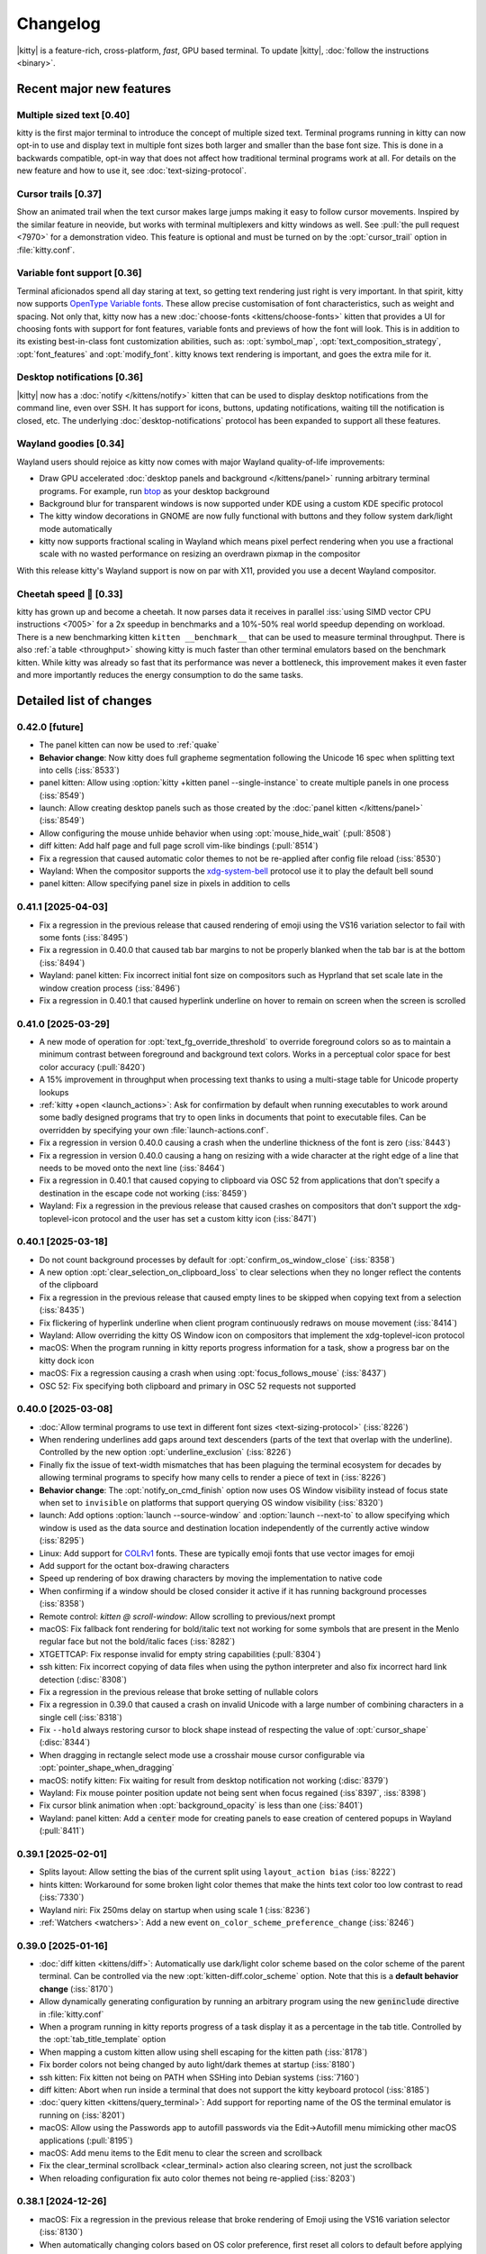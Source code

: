 Changelog
==============

|kitty| is a feature-rich, cross-platform, *fast*, GPU based terminal.
To update |kitty|, :doc:`follow the instructions <binary>`.

.. recent major features {{{

Recent major new features
---------------------------

Multiple sized text [0.40]
~~~~~~~~~~~~~~~~~~~~~~~~~~~~~~~~~~~

kitty is the first major terminal to introduce the concept of multiple sized
text. Terminal programs running in kitty can now opt-in to use and display text
in multiple font sizes both larger and smaller than the base font size. This is
done in a backwards compatible, opt-in way that does not affect how traditional
terminal programs work at all. For details on the new feature and how to use
it, see :doc:`text-sizing-protocol`.

Cursor trails [0.37]
~~~~~~~~~~~~~~~~~~~~~~~~~~~~~~~~~

Show an animated trail when the text cursor makes large jumps making it easy
to follow cursor movements. Inspired by the similar feature in neovide, but
works with terminal multiplexers and kitty windows as well. See :pull:`the pull
request <7970>` for a demonstration video. This feature is optional and must be
turned on by the :opt:`cursor_trail` option in :file:`kitty.conf`.


Variable font support [0.36]
~~~~~~~~~~~~~~~~~~~~~~~~~~~~~~~~~

Terminal aficionados spend all day staring at text, so getting text
rendering just right is very important. In that spirit, kitty now supports
`OpenType Variable fonts <https://en.wikipedia.org/wiki/Variable_font>`__.
These allow precise customisation of font characteristics, such as weight and
spacing. Not only that, kitty now has a new :doc:`choose-fonts
<kittens/choose-fonts>` kitten that provides a UI for choosing fonts with
support for font features, variable fonts and previews of how the font will
look. This is in addition to its existing best-in-class font customization
abilities, such as: :opt:`symbol_map`, :opt:`text_composition_strategy`,
:opt:`font_features` and :opt:`modify_font`. kitty knows text rendering is
important, and goes the extra mile for it.

Desktop notifications [0.36]
~~~~~~~~~~~~~~~~~~~~~~~~~~~~~~~~~

|kitty| now has a :doc:`notify </kittens/notify>` kitten that can be used to
display desktop notifications from the command line, even over SSH. It has
support for icons, buttons, updating notifications, waiting till
the notification is closed, etc. The underlying :doc:`desktop-notifications`
protocol has been expanded to support all these features.

Wayland goodies [0.34]
~~~~~~~~~~~~~~~~~~~~~~~

Wayland users should rejoice as kitty now comes with major Wayland
quality-of-life improvements:

* Draw GPU accelerated :doc:`desktop panels and background </kittens/panel>`
  running arbitrary terminal programs. For example, run `btop
  <https://github.com/aristocratos/btop/>`__ as your desktop background

* Background blur for transparent windows is now supported under KDE
  using a custom KDE specific protocol

* The kitty window decorations in GNOME are now fully functional with buttons
  and they follow system dark/light mode automatically

* kitty now supports fractional scaling in Wayland which means pixel perfect
  rendering when you use a fractional scale with no wasted performance on
  resizing an overdrawn pixmap in the compositor

With this release kitty's Wayland support is now on par with X11, provided
you use a decent Wayland compositor.

Cheetah speed 🐆 [0.33]
~~~~~~~~~~~~~~~~~~~~~~~~~

kitty has grown up and become a cheetah. It now parses data it receives in
parallel :iss:`using SIMD vector CPU instructions <7005>` for a 2x speedup in
benchmarks and a 10%-50% real world speedup depending on workload. There is a
new benchmarking kitten ``kitten __benchmark__`` that can be used to measure
terminal throughput. There is also :ref:`a table <throughput>` showing kitty is
much faster than other terminal emulators based on the benchmark kitten. While
kitty was already so fast that its performance was never a bottleneck, this
improvement makes it even faster and more importantly reduces the energy
consumption to do the same tasks.

.. }}}

Detailed list of changes
-------------------------------------

0.42.0 [future]
~~~~~~~~~~~~~~~~~~~~~~~~~~~~~~

- The panel kitten can now be used to :ref:`quake`

- **Behavior change**: Now kitty does full grapheme segmentation following the
  Unicode 16 spec when splitting text into cells (:iss:`8533`)

- panel kitten: Allow using :option:`kitty +kitten panel --single-instance` to create multiple panels in one process (:iss:`8549`)

- launch: Allow creating desktop panels such as those created by the :doc:`panel kitten </kittens/panel>` (:iss:`8549`)

- Allow configuring the mouse unhide behavior when using :opt:`mouse_hide_wait` (:pull:`8508`)

- diff kitten: Add half page and full page scroll vim-like bindings (:pull:`8514`)

- Fix a regression that caused automatic color themes to not be re-applied after config file reload (:iss:`8530`)

- Wayland: When the compositor supports the `xdg-system-bell
  <https://wayland.app/protocols/xdg-system-bell-v1>`__ protocol use it to play
  the default bell sound

- panel kitten: Allow specifying panel size in pixels in addition to cells


0.41.1 [2025-04-03]
~~~~~~~~~~~~~~~~~~~~~~~~~~~~~~

- Fix a regression in the previous release that caused rendering of emoji using
  the VS16 variation selector to fail with some fonts (:iss:`8495`)

- Fix a regression in 0.40.0 that caused tab bar margins to not be properly blanked when
  the tab bar is at the bottom (:iss:`8494`)

- Wayland: panel kitten: Fix incorrect initial font size on compositors such as Hyprland
  that set scale late in the window creation process (:iss:`8496`)

- Fix a regression in 0.40.1 that caused hyperlink underline on hover to remain
  on screen when the screen is scrolled


0.41.0 [2025-03-29]
~~~~~~~~~~~~~~~~~~~~~~~~~~~~~~

- A new mode of operation for :opt:`text_fg_override_threshold` to override
  foreground colors so as to maintain a minimum contrast between foreground and
  background text colors. Works in a perceptual color space for best color accuracy
  (:pull:`8420`)

- A 15% improvement in throughput when processing text thanks to using a
  multi-stage table for Unicode property lookups

- :ref:`kitty +open <launch_actions>`: Ask for confirmation by default when running executables
  to work around some badly designed programs that try to open links in
  documents that point to executable files. Can be overridden by specifying
  your own :file:`launch-actions.conf`.

- Fix a regression in version 0.40.0 causing a crash when the underline
  thickness of the font is zero (:iss:`8443`)

- Fix a regression in version 0.40.0 causing a hang on resizing with a wide
  character at the right edge of a line that needs to be moved onto the next
  line (:iss:`8464`)

- Fix a regression in 0.40.1 that caused copying to clipboard via OSC 52 from
  applications that don't specify a destination in the escape code not working
  (:iss:`8459`)

- Wayland: Fix a regression in the previous release that caused crashes on
  compositors that don't support the xdg-toplevel-icon protocol and the user has
  set a custom kitty icon (:iss:`8471`)

0.40.1 [2025-03-18]
~~~~~~~~~~~~~~~~~~~~~~~~~~~~~~

- Do not count background processes by default for :opt:`confirm_os_window_close` (:iss:`8358`)

- A new option :opt:`clear_selection_on_clipboard_loss` to clear selections when they no longer reflect the contents of the clipboard

- Fix a regression in the previous release that caused empty lines to be skipped when copying text from a selection (:iss:`8435`)

- Fix flickering of hyperlink underline when client program continuously
  redraws on mouse movement (:iss:`8414`)

- Wayland: Allow overriding the kitty OS Window icon on compositors that implement the xdg-toplevel-icon protocol

- macOS: When the program running in kitty reports progress information for a task, show a progress bar on the kitty dock icon

- macOS: Fix a regression causing a crash when using :opt:`focus_follows_mouse` (:iss:`8437`)

- OSC 52: Fix specifying both clipboard and primary in OSC 52 requests not supported

0.40.0 [2025-03-08]
~~~~~~~~~~~~~~~~~~~~~~~~~~~~~~

- :doc:`Allow terminal programs to use text in different font sizes <text-sizing-protocol>` (:iss:`8226`)

- When rendering underlines add gaps around text descenders (parts of the text
  that overlap with the underline). Controlled by the new option :opt:`underline_exclusion` (:iss:`8226`)

- Finally fix the issue of text-width mismatches that has been plaguing the
  terminal ecosystem for decades by allowing terminal programs to specify how
  many cells to render a piece of text in (:iss:`8226`)

- **Behavior change**: The :opt:`notify_on_cmd_finish` option now uses OS
  Window visibility instead of focus state when set to ``invisible`` on
  platforms that support querying OS window visibility (:iss:`8320`)

- launch: Add options :option:`launch --source-window` and :option:`launch --next-to` to allow
  specifying which window is used as the data source and destination location independently of the
  currently active window (:iss:`8295`)

- Linux: Add support for `COLRv1 <https://nabla.typearture.com/whatisCOLRV1.html>`__ fonts. These are typically emoji fonts that use vector images for emoji

- Add support for the octant box-drawing characters

- Speed up rendering of box drawing characters by moving the implementation to native code

- When confirming if a window should be closed consider it active if it has running background processes (:iss:`8358`)

- Remote control: `kitten @ scroll-window`: Allow scrolling to previous/next prompt

- macOS: Fix fallback font rendering for bold/italic text not working for some symbols that are present in the Menlo regular face but not the bold/italic faces (:iss:`8282`)

- XTGETTCAP: Fix response invalid for empty string capabilities (:pull:`8304`)

- ssh kitten: Fix incorrect copying of data files when using the python interpreter and also fix incorrect hard link detection (:disc:`8308`)

- Fix a regression in the previous release that broke setting of nullable colors

- Fix a regression in 0.39.0 that caused a crash on invalid Unicode with a
  large number of combining characters in a single cell (:iss:`8318`)

- Fix ``--hold`` always restoring cursor to block shape instead of respecting the value of :opt:`cursor_shape` (:disc:`8344`)

- When dragging in rectangle select mode use a crosshair mouse cursor configurable via :opt:`pointer_shape_when_dragging`

- macOS: notify kitten: Fix waiting for result from desktop notification not working (:disc:`8379`)

- Wayland: Fix mouse pointer position update not being sent when focus regained (:iss`8397`, :iss:`8398`)

- Fix cursor blink animation when :opt:`background_opacity` is less than one (:iss:`8401`)

- Wayland: panel kitten: Add a :code:`center` mode for creating panels to ease
  creation of centered popups in Wayland (:pull:`8411`)


0.39.1 [2025-02-01]
~~~~~~~~~~~~~~~~~~~~~~~~~~~~~~

- Splits layout: Allow setting the bias of the current split using ``layout_action bias`` (:iss:`8222`)

- hints kitten: Workaround for some broken light color themes that make the hints text color too low contrast to read (:iss:`7330`)

- Wayland niri: Fix 250ms delay on startup when using scale 1 (:iss:`8236`)

- :ref:`Watchers <watchers>`: Add a new event ``on_color_scheme_preference_change``  (:iss:`8246`)


0.39.0 [2025-01-16]
~~~~~~~~~~~~~~~~~~~~~~~~~~~~~~

- :doc:`diff kitten <kittens/diff>`: Automatically use dark/light color scheme based on the color scheme of the parent terminal. Can be controlled via the new :opt:`kitten-diff.color_scheme` option. Note that this is a **default behavior change** (:iss:`8170`)

- Allow dynamically generating configuration by running an arbitrary program using the new :code:`geninclude` directive in :file:`kitty.conf`

- When a program running in kitty reports progress of a task display it as a percentage in the tab title. Controlled by the :opt:`tab_title_template` option

- When mapping a custom kitten allow using shell escaping for the kitten path (:iss:`8178`)

- Fix border colors not being changed by auto light/dark themes at startup (:iss:`8180`)

- ssh kitten: Fix kitten not being on PATH when SSHing into Debian systems (:iss:`7160`)

- diff kitten: Abort when run inside a terminal that does not support the kitty keyboard protocol (:iss:`8185`)

- :doc:`query kitten <kittens/query_terminal>`: Add support for reporting name of the OS the terminal emulator is running on (:iss:`8201`)

- macOS: Allow using the Passwords app to autofill passwords via the Edit->Autofill menu mimicking other macOS applications (:pull:`8195`)

- macOS: Add menu items to the Edit menu to clear the screen and scrollback

- Fix the :ac:`clear_terminal scrollback <clear_terminal>` action also clearing screen, not just the scrollback

- When reloading configuration fix auto color themes not being re-applied (:iss:`8203`)

0.38.1 [2024-12-26]
~~~~~~~~~~~~~~~~~~~~~~~~~~~~~~

- macOS: Fix a regression in the previous release that broke rendering of Emoji using the VS16 variation selector (:iss:`8130`)

- When automatically changing colors based on OS color preference, first reset
  all colors to default before applying the new theme so that even colors not
  specified in the theme are correct (:iss:`8124`)

- Graphics: Fix deleted but not freed images without any placements being incorrectly freed on a subsequent delete command (:disc:`8129`)

- Graphics: Fix deletion of images by id not working for images with no placements (:disc:`8129`)

- Add support for `escape code protocol <https://github.com/contour-terminal/contour/blob/master/docs/vt-extensions/color-palette-update-notifications.md>`__ for notifying applications on dark/light color scheme change

- Cursor trails: Fix pure vertical movement sometimes not triggering a trail and holding down a key in nvim causing the trail to be glitchy (:pull:`8152`, :pull:`8153`)

- macOS: Fix mouse cursor shape not always being reset to text cursor when mouse re-enters kitty (:iss:`8155`)

- clone-in-kitty: Fix :envvar:`KITTY_WINDOW_ID` being cloned and thus having incorrect value (:iss:`8161`)


0.38.0 [2024-12-15]
~~~~~~~~~~~~~~~~~~~~~~~~~~~~~~

- Allow :ref:`specifying individual color themes <auto_color_scheme>` to use so that kitty changes colors automatically following the OS dark/light mode

- :opt:`notify_on_cmd_finish`: Automatically remove notifications when the window gains focus or the next notification is shown. Clearing behavior can be configured (:pull:`8100`)

- Discard OSC 9 notifications that start with :code:`4;` because some misguided software is using it for "progress reporting" (:iss:`8011`)

- Wayland GNOME: Workaround bug in mutter causing double tap on titlebar to not always work (:iss:`8054`)

- clipboard kitten: Fix a bug causing kitten to hang in filter mode when input data size is not divisible by 3 and larger than 8KB (:iss:`8059`)

- Wayland: Fix an abort when a client program tries to set an invalid title containing interleaved escape codes and UTF-8 multi-byte characters (:iss:`8067`)

- Graphics protocol: Fix delete by number not deleting newest image with the specified number (:iss:`8071`)

- Fix dashed and dotted underlines not being drawn at the same y position as straight underlines at all font sizes (:iss:`8074`)

- panel kitten: Allow creating floating and on-top panels with arbitrary placement and size on Wayland (:pull:`8068`)

- :opt:`remote_control_password`: Fix using a password without any actions not working (:iss:`8082`)

- Fix enlarging window when a long line is wrapped between the first line of the scrollback buffer and the screen inserting a spurious newline (:iss:`7033`)

- When re-attaching a detached tab preserve internal layout state such as biases and orientations (:iss:`8106`)

- hints/unicode_input kittens: Do not lose keypresses that are sent very rapidly via an automation tool immediately after the kitten is launched (:iss:`7089`)


0.37.0 [2024-10-30]
~~~~~~~~~~~~~~~~~~~~~~~~~~~~~~

- A new optional :opt:`text cursor movement animation <cursor_trail>` that
  shows a "trail" following the movement of the cursor making it easy to follow
  large cursor jumps (:pull:`7970`)

- Custom kittens: Add :ref:`a framework <kitten_main_rc>` for easily and securely using remote control from within a kitten's :code:`main()` function

- kitten icat: Fix the :option:`kitty +kitten icat --no-trailing-newline` not working when using unicode placeholders (:iss:`7948`)

- :opt:`tab_title_template` allow using the 256 terminal colors for formatting (:disc:`7976`)

- Fix resizing window when alternate screen is active does not preserve trailing blank output line in the main screen (:iss:`7978`)

- Wayland: Fix :opt:`background_opacity` less than one causing flicker on startup when the Wayland compositor supports single pixel buffers (:iss:`7987`)

- Fix background image flashing when closing a tab (:iss:`7999`)

- When running a kitten that modifies the kitty config file if no config file exists create a commented out default config file and then modify it (:iss:`7991`)

0.36.4 [2024-09-27]
~~~~~~~~~~~~~~~~~~~~~~~~~~~~~~

- Fix a regression in the previous release that caused window padding to be rendered opaque even when :opt:`background_opacity` is less than 1 (:iss:`7895`)

- Wayland GNOME: Fix a crash when using multiple monitors with different scales and starting on or moving to the monitor with lower scale (:iss:`7894`)

- macOS: Fix a regression in the previous release that caused junk to be rendered in font previews in the choose fonts kitten and crash on Intel macs (:iss:`7892`)


0.36.3 [2024-09-25]
~~~~~~~~~~~~~~~~~~~~~~~~~~~~~~

- The option ``second_transparent_bg`` has been removed and replaced by :opt:`transparent_background_colors` which allows setting up to seven additional colors that will be transparent, with individual opacities per color (:iss:`7646`)

- Fix a regression in the previous release that broke use of the ``cd`` command in session files (:iss:`7829`)

- macOS: Fix shortcuts that become entries in the global menubar being reported as removed shortcuts in the debug output

- macOS: Fix :opt:`macos_option_as_alt` not working when :kbd:`caps lock` is engaged (:iss:`7836`)

- Fix a regression when tinting of background images was introduced that caused window borders to have :opt:`background_opacity` applied to them (:iss:`7850`)

- Fix a regression that broke writing to the clipboard using the OSC 5522 protocol (:iss:`7858`)

- macOS: Fix a regression in the previous release that caused kitty to fail to run after an unclean shutdown/crash when using --single-instance (:iss:`7846`)

- kitten @ ls: Fix the ``--self`` flag not working (:iss:`7864`)

- Remote control: Fix ``--match state:self`` not working (:disc:`7886`)

- Splits layout: Allow setting the ``split_axis`` option to ``auto`` so that all new windows have their split axis chosen automatically unless explicitly specified in the launch command (:iss:`7887`)

0.36.2 [2024-09-06]
~~~~~~~~~~~~~~~~~~~~~~~~~~~~~~

- Linux: Fix a regression in 0.36.0 that caused font features defined via fontconfig to be ignored (:iss:`7773`)

- :ac:`goto_tab`: Allow numbers less than ``-1`` to go to the Nth previously active tab

- Wayland: Fix for upcoming explicit sync changes in Wayland compositors breaking kitty (:iss:`7767`)

- Remote control: When listening on a UNIX domain socket only allow connections from processes having the same user id (:pull:`7777`)

- kitten @: Fix a regression connecting to TCP sockets using plain IP addresses rather than hostnames (:iss:`7794`)

- diff kitten: Fix a regression that broke diffing against remote files (:iss:`7797`)

0.36.1 [2024-08-24]
~~~~~~~~~~~~~~~~~~~~~~~~~~~~~~

- Allow specifying that the :opt:`cursor shape for unfocused windows <cursor_shape_unfocused>` should remain unchanged (:pull:`7728`)

- MacOS Intel: Fix a crash in the choose-fonts kitten when displaying previews of variable fonts (:iss:`7734`)

- Remote control: Fix a regression causing an escape code to leak when using @ launch with ``--no-response`` over the TTY (:iss:`7752`)

- OSC 52: Fix a regression in the previous release that broke handling of invalid base64 encoded data in OSC 52 requests (:iss:`7757`)

- macOS: Fix a regression in the previous release that caused :option:`kitty --single-instance` to not work when using :file:`macos-launch-services-cmdline`

0.36.0 [2024-08-17]
~~~~~~~~~~~~~~~~~~~~~~~~~~~~~~

- Support `OpenType Variable fonts <https://en.wikipedia.org/wiki/Variable_font>`__ (:iss:`3711`)

- A new :doc:`choose-fonts </kittens/choose-fonts>` kitten that provides a UI with font previews to ease selection of fonts. Also has support for font features and variable fonts

- Allow animating the blinking of the cursor. See :opt:`cursor_blink_interval` for how to configure it

- Add NERD fonts builtin so that users don't have to install them to use NERD symbols in kitty. The builtin font is used only if the symbols are not available in some system font

- launch command: A new :option:`launch --bias` option to adjust the size of newly created windows declaratively (:iss:`7634`)

- A new option :opt:`transparent_background_colors` to make a second background color semi-transparent via :opt:`background_opacity`. Useful for things like cursor line highlight in editors (:iss:`7646`)

- A new :doc:`notify </kittens/notify>` kitten to show desktop notifications
  from the command line with support for icons, buttons and more.

- Desktop notifications protocol: Add support for icons, buttons, closing of notifications, expiry of notifications, updating of notifications and querying if the terminal emulator supports the protocol (:iss:`7657`, :iss:`7658`, :iss:`7659`)

- A new option :opt:`filter_notification` to filter out or perform arbitrary actions on desktop notifications based on sophisticated criteria (:iss:`7670`)

- A new protocol to allow terminal applications to change colors in the terminal more robustly than with the legacy XTerm protocol (:ref:`color_control`)

- Sessions: A new command ``focus_matching_window`` to shift focus to a specific window, useful when creating complex layouts with splits (:disc:`7635`)

- Speed up loading of large background images by caching the decoded image data. Also allow using images in JPEG/WEBP/TIFF/GIF/BMP formats in addition to PNG

- Wayland: Allow fractional scales less than one (:pull:`7549`)

- Wayland: Fix specifying the output name for the panel kitten not working (:iss:`7573`)

- icat kitten: Add an option :option:`kitty +kitten icat --no-trailing-newline` to leave the cursor to the right of the image (:iss:`7574`)

- Speed up ``kitty --version`` and ``kitty --single-instance`` (for all subsequent instances). They are now the fastest of all terminal emulators with similar functionality

- macOS: Fix rendering of the unicode hyphen (U+2010) character when using a font that does not include a glyph for it (:iss:`7525`)

- macOS 15: Handle Fn modifier when detecting global shortcuts (:iss:`7582`)

- Dispatch any clicks waiting for :opt:`click_interval` on key events (:iss:`7601`)

- ``kitten run-shell``: Automatically add the directory containing the kitten binary to PATH if needed. Controlled via the ``--inject-self-onto-path`` option (`disc`:7668`)

- Wayland: Fix an issue with mouse selections not being stopped when there are multiple OS windows (:iss:`7381`)

- Splits layout: Fix the ``move_to_screen_edge`` action breaking when only a single window is present (:iss:`7621`)

- Add support for in-band window resize notifications (:iss:`7642`)

- Allow controlling the easing curves used for :opt:`visual_bell_duration`

- New special rendering for font symbols useful in drawing commit graphs (:pull:`7681`)

- diff kitten: Add bindings to jump to next and previous file (:pull:`7683`)

- Wayland GNOME: Fix the font size in the OS Window title bar changing with the size of the text in the window (:disc:`7677`)

- Wayland GNOME: Fix a small rendering artifact when docking a window at a screen edge or maximizing it (:iss:`7701`)

- When :opt:`shell` is set to ``.`` respect the SHELL environment variable in the environment in which kitty is launched (:pull:`7714`)

- macOS: Bump the minimum required macOS version to Catalina released five years ago.

- Fix a regression in :opt:`notify_on_cmd_finish` that caused notifications to appear for every command after the first (:iss:`7725`)


0.35.2 [2024-06-22]
~~~~~~~~~~~~~~~~~~~~~~~~~~~~~~

- A new option, :opt:`window_logo_scale` to specify how window logos are scaled with respect to the size of the window containing the logo (:pull:`7534`)

- A new option, :opt:`cursor_shape_unfocused` to specify the shape of the text cursor in unfocused OS windows (:pull:`7544`)

- Remote control: Fix empty password not working (:iss:`7538`)

- Wayland: Fix regression in 0.34.0 causing flickering on window resize on NVIDIA drivers (:iss:`7493`)

- Wayland labwc: Fix kitty timing out waiting for compositor to quit fucking around with scales on labwc (:iss:`7540`)

- Fix :opt:`scrollback_indicator_opacity` not actually controlling the opacity (:iss:`7557`)

- URL detection: Fix IPv6 hostnames breaking URL detection (:iss:`7565`)

0.35.1 [2024-05-31]
~~~~~~~~~~~~~~~~~~~~~~~~~~~~~~

- Wayland: Fix a regression in 0.34 that caused the tab bar to not render in second and subsequent OS Windows under Hyprland (:iss:`7413`)

- Fix a regression in the previous release that caused horizontal scrolling via touchpad in fullscreen applications to be reversed on non-Wayland platforms (:iss:`7475`, :iss:`7481`)

- Fix a regression in the previous release causing an error when setting background_opacity to zero (:iss:`7483`)

- Image display: Fix cursor movement and image hit region incorrect for image placements that specify only a number of rows or columns to display in (:iss:`7479`)


0.35.0 [2024-05-25]
~~~~~~~~~~~~~~~~~~~~~~~~~~~~~~

- kitten @ run: A new remote control command to run a process on the machine kitty is running on and get its output (:iss:`7429`)

- :opt:`notify_on_cmd_finish`: Show the actual command that was finished (:iss:`7420`)

- hints kitten: Allow clicking on matched text to select it in addition to typing the hint

- Shell integration: Make the currently executing cmdline available as a window variable in kitty

- :opt:`paste_actions`: Fix ``replace-newline`` not working with ``confirm`` (:iss:`7374`)

- Graphics: Fix aspect ratio of images not being preserved when only a single
  dimension of the destination rectangle is specified (:iss:`7380`)

- :ac:`focus_visible_window`: Fix selecting with mouse click leaving keyboard in unusable state (:iss:`7390`)

- Wayland: Fix infinite loop causing bad performance when using IME via fcitx5 due to a change in fcitx5 (:iss:`7396`)

- Desktop notifications protocol: Add support for specifying urgency

- Improve rendering of Unicode shade character to avoid Moire patterns (:pull:`7401`)

- kitten @ send-key: Fix some keys being sent in kitty keyboard protocol encoding when not using socket for remote control

- Dont clear selections on erase in screen commands unless the erased region intersects a selection (:iss:`7408`)

- Wayland: save energy by not rendering "suspended" windows on compositors that support that

- Allow more types of alignment for :opt:`placement_strategy` (:pull:`7419`)

- Add some more box-drawing characters from the "Geometric shapes" Unicode block (:iss:`7433`)

- Linux: Run all child processes in their own systemd scope to prevent the OOM killer from harvesting kitty when a child process misbehaves (:iss:`7427`)

- Mouse reporting: Fix horizontal scroll events inverted (:iss:`7439`)

- Remote control: @ action: Fix some actions being performed on the active window instead of the matched window (:iss:`7438`)

- Scrolling with mouse wheel when a selection is active should update the selection (:iss:`7453`)

- Fix kitten @ set-background-opacity limited to min opacity of 0.1 instead of 0 (:iss:`7463`)

- launch --hold: Fix hold not working if kernel signals process group with SIGINT (:iss:`7466`)

- macOS: Fix --start-as=fullscreen not working when another window is already fullscreen (:iss:`7448`)

- Add option :option:`kitten @ detach-window --stay-in-tab` to keep focus in the currently active tab when moving windows (:iss:`7468`)

- macOS: Fix changing window chrome/colors while in traditional fullscreen causing the titlebar to become visible (:iss:`7469`)

0.34.1 [2024-04-19]
~~~~~~~~~~~~~~~~~~~~~~~~~~~~~~

- Wayland KDE: Fix window background blur not adapting when window is grown. Also fix turning it on and off not working. (:iss:`7351`)

- Wayland GNOME: Draw the titlebar buttons without using a font (:iss:`7349`)

- Fix a regression in the previous release that caused incorrect font selection when using variable fonts on Linux (:iss:`7361`)

0.34.0 [2024-04-15]
~~~~~~~~~~~~~~~~~~~~~~~~~~~~~~

- Wayland: :doc:`panel kitten <kittens/panel>`: Add support for drawing desktop background and bars
  using the panel kitten for all compositors that support the `requisite Wayland
  protocol <https://wayland.app/protocols/wlr-layer-shell-unstable-v1>`__ which is practically speaking all of them but GNOME (:pull:`2590`)

- Show a small :opt:`scrollback indicator <scrollback_indicator_opacity>` along the right window edge when viewing
  the scrollback to keep track of scroll position (:iss:`2502`)

- Wayland: Support fractional scales so that there is no wasted drawing at larger scale followed by resizing in the compositor

- Wayland KDE: Support :opt:`background_blur`

- Wayland GNOME: The window titlebar now has buttons to minimize/maximize/close the window

- Wayland GNOME: The window titlebar color now follows the system light/dark color scheme preference, see :opt:`wayland_titlebar_color`

- Wayland KDE: Fix mouse cursor hiding not working in Plasma 6 (:iss:`7265`)

- Wayland IME: Fix a bug with handling synthetic keypresses generated by ZMK keyboard + fcitx (:pull:`7283`)

- A new option :opt:`terminfo_type` to allow passing the terminfo database embedded into the :envvar:`TERMINFO` env var directly instead of via a file

- Mouse reporting: Fix drag release event outside the window not being reported in legacy mouse reporting modes (:iss:`7244`)

- macOS: Fix a regression in the previous release that broke rendering of some symbols on some systems (:iss:`7249`)

- Fix handling of tab character when cursor is at end of line and wrapping is enabled (:iss:`7250`)

- Splits layout: Fix :ac:`move_window_forward` not working (:iss:`7264`)

- macOS: Fix an abort due to an assertion when a program tries to set an invalid window title (:iss:`7271`)

- fish shell integration: Fix clicking at the prompt causing autosuggestions to be accepted, needs fish >= 3.8.0 (:iss:`7168`)

- Linux: Fix for a regression in 0.32.0 that caused some CJK fonts to not render glyphs (:iss:`7263`)

- Wayland: Support preferred integer scales

- Wayland: A new option :opt:`wayland_enable_ime` to turn off Input Method Extensions which add latency and create bugs

- Wayland: Fix :opt:`hide_window_decorations` not working on non GNOME desktops

- When asking for quit confirmation because of a running program, mention the program name (:iss:`7331`)

- Fix flickering of prompt during window resize (:iss:`7324`)

0.33.1 [2024-03-21]
~~~~~~~~~~~~~~~~~~~~~~~~~~~~~~

- Fix a regression in the previous release that caused requesting data from the clipboard via OSC 52 to instead return data from the primary selection (:iss:`7213`)

- Splits layout: Allow resizing until one of the halves in a split is minimally sized (:iss:`7220`)

- macOS: Fix text rendered with fallback fonts not respecting bold/italic styling (:disc:`7241`)

- macOS: When CoreText fails to find a fallback font for a character in the first Private Use Unicode Area, preferentially use the NERD font, if available, for it (:iss:`6043`)


0.33.0 [2024-03-12]
~~~~~~~~~~~~~~~~~~~~~~~~~~~~~~

- :ref:`Cheetah speed <throughput>` with a redesigned render loop and a 2x faster escape code
  parser that uses SIMD CPU vector instruction to parse data in parallel
  (:iss:`7005`)

- A new benchmark kitten (``kitten __benchmark__``) to measure terminal
  throughput performance

- Graphics protocol: Add a new delete mode for deleting images whose ids fall within a range. Useful for bulk deletion (:iss:`7080`)

- Keyboard protocol: Fix the :kbd:`Enter`, :kbd:`Tab` and :kbd:`Backspace` keys
  generating spurious release events even when report all keys as escape codes
  is not set (:iss:`7136`)

- macOS: The command line args from :file:`macos-launch-services-cmdline` are now
  prefixed to any args from ``open --args`` rather than overwriting them (:iss:`7135`)

- Allow specifying where the new tab is created for :ac:`detach_window` (:pull:`7134`)

- hints kitten: The option to set the text color for hints now allows arbitrary
  colors (:pull:`7150`)

- icat kitten: Add a command line argument to override terminal window size detection (:iss:`7165`)

- A new action :ac:`toggle_tab` to easily switch to and back from a tab with a single shortcut (:iss:`7203`)

- When :ac:`clearing terminal <clear_terminal>` add a new type ``to_cursor_scroll`` which can be
  used to clear to prompt while moving cleared lines into the scrollback

- Fix a performance bottleneck when dealing with thousands of small images
  (:iss:`7080`)

- kitten @ ls: Return the timestamp at which the window was created (:iss:`7178`)

- hints kitten: Use default editor rather than hardcoding vim to open file at specific line (:iss:`7186`)

- Remote control: Fix ``--match`` argument not working for @ls, @send-key,
  @set-background-image (:iss:`7192`)

- Keyboard protocol: Do not deliver a fake key release events on OS window focus out for engaged modifiers (:iss:`7196`)

- Ignore :opt:`startup_session` when kitty is invoked with command line options specifying a command to run (:pull:`7198`)

- Box drawing: Specialize rendering for the Fira Code progress bar/spinner glyphs

0.32.2 [2024-02-12]
~~~~~~~~~~~~~~~~~~~~~~~~~~~~~~

- kitten @ load-config: Allow (re)loading kitty.conf via remote control

- Remote control: Allow running mappable actions via remote control (`kitten @ action`)

- kitten @ send-text: Add a new option to automatically wrap the sent text in
  bracketed paste escape codes if the program in the destination window has
  turned on bracketed paste.

- Fix a single key mapping not overriding a previously defined multi-key mapping

- macOS: Fix :code:`kitten @ select-window` leaving the keyboard in a partially functional state (:iss:`7074`)

- Graphics protocol: Improve display of images using Unicode placeholders or
  row/column boxes by resizing them using linear instead of nearest neighbor
  interpolation on the GPU (:iss:`7070`)

- When matching URLs use the definition of legal characters in URLs from the
  `WHATWG spec <https://url.spec.whatwg.org/#url-code-points>`__ rather than older standards (:iss:`7095`)

- hints kitten: Respect the kitty :opt:`url_excluded_characters` option
  (:iss:`7075`)

- macOS: Fix an abort when changing OS window chrome for a full screen window via remote control or the themes kitten (:iss:`7106`)

- Special case rendering of some more box drawing characters using shades from the block of symbols for legacy computing (:iss:`7110`)

- A new action :ac:`close_other_os_windows` to close non active OS windows (:disc:`7113`)

0.32.1 [2024-01-26]
~~~~~~~~~~~~~~~~~~~~~~~~~~~~~~

- macOS: Fix a regression in the previous release that broke overriding keyboard shortcuts for actions present in the global menu bar (:iss:`7016`)

- Fix a regression in the previous release that caused multi-key sequences to not abort when pressing an unknown key (:iss:`7022`)

- Fix a regression in the previous release that caused `kitten @ launch --cwd=current` to fail over SSH (:iss:`7028`)

- Fix a regression in the previous release that caused `kitten @ send-text` with a match tab parameter to send text twice to the active window (:iss:`7027`)

- Fix a regression in the previous release that caused overriding of existing multi-key mappings to fail (:iss:`7044`, :iss:`7058`)

- Wayland+NVIDIA: Do not request an sRGB output buffer as a bug in Wayland causes kitty to not start (:iss:`7021`)

0.32.0 [2024-01-19]
~~~~~~~~~~~~~~~~~~~~~~~~~~~~~~

- :ref:`conditional_mappings`

- Support for :ref:`modal_mappings` such as in modal editors like vim

- A new option :opt:`notify_on_cmd_finish` to show a desktop notification when a long running command finishes (:pull:`6817`)

- A new action :ac:`send_key` to simplify mapping key presses to other keys without needing :ac:`send_text`

- Allow focusing previously active OS windows via :ac:`nth_os_window` (:pull:`7009`)

- Wayland: Fix a regression in the previous release that broke copying to clipboard under wl-roots based compositors in some circumstances
  (:iss:`6890`)

- macOS: Fix some combining characters not being rendered (:iss:`6898`)

- macOS: Fix returning from full screen via the button when the titlebar is hidden not hiding the buttons (:iss:`6883`)

- macOS: Fix newly created OS windows not always appearing on the "active" monitor (:pull:`6932`)

- Font fallback: Fix the font used to render a character sometimes dependent on the order in which characters appear on screen (:iss:`6865`)

- panel kitten: Fix rendering with non-zero margin/padding in kitty.conf (:iss:`6923`)

- kitty keyboard protocol: Specify the behavior of the modifier bits during modifier key events (:iss:`6913`)

- Wayland: Enable support for the new cursor-shape protocol so that the mouse cursor is always rendered at the correct size in compositors that support this protocol (:iss:`6914`)

- GNOME Wayland: Fix remembered window size smaller than actual size (:iss:`6946`)

- Mouse reporting: Fix incorrect position reported for windows with padding (:iss:`6950`)

- Fix :ac:`focus_visible_window` not switching to other window in stack layout
  when only two windows are present (:iss:`6970`)


0.31.0 [2023-11-08]
~~~~~~~~~~~~~~~~~~~~~~~~~~~~~~

- Allow :ac:`easily running arbitrarily complex remote control scripts <remote_control_script>` without needing to turn on remote control (:iss:`6712`)

- A new option :opt:`menu_map` that allows adding entries to the global menubar on macOS (:disc:`6680`)

- A new :doc:`escape code <pointer-shapes>` that can be used by programs running in the terminal to change the shape of the mouse pointer (:iss:`6711`)

- Graphics protocol: Support for positioning :ref:`images relative to other images <relative_image_placement>` (:iss:`6400`)

- A new option :opt:`single_window_padding_width` to use a different padding when only a single window is visible (:iss:`6734`)

- A new mouse action ``mouse_selection word_and_line_from_point`` to select the current word under the mouse cursor and extend to end of line (:pull:`6663`)

- A new option :opt:`underline_hyperlinks` to control when hyperlinks are underlined (:iss:`6766`)

- Allow using the full range of standard mouse cursor shapes when customizing the mouse cursor

- macOS: When running the default shell with the login program fix :file:`~/.hushlogin` not being respected when opening windows not in the home directory (:iss:`6689`)

- macOS: Fix poor performance when using ligatures with some fonts, caused by slow harfbuzz shaping (:iss:`6743`)

- :option:`kitten @ set-background-opacity --toggle` - a new flag to easily switch opacity between the specified value and the default (:iss:`6691`)

- Fix a regression caused by rewrite of kittens to Go that made various kittens reset colors in a terminal when the colors were changed by escape code (:iss:`6708`)

- Fix trailing bracket not ignored when detecting a multi-line URL with the trailing bracket as the first character on the last line (:iss:`6710`)

- Fix the :option:`kitten @ launch --copy-env` option not copying current environment variables (:iss:`6724`)

- Fix a regression that broke :program:`kitten update-self` (:iss:`6729`)

- Two new event types for :ref:`watchers <watchers>`, :code:`on_title_change` and :code:`on_set_user_var`

- When pasting, if the text contains terminal control codes ask the user for permission. See :opt:`paste_actions` for details. Thanks to David Leadbeater for discovering this.

- Render Private Use Unicode symbols using two cells if the second cell contains an en-space as well as a normal space

- macOS: Fix a regression in the previous release that caused kitten @ ls to not report the environment variables for the default shell (:iss:`6749`)

- :doc:`Desktop notification protocol </desktop-notifications>`: Allow applications sending notifications to specify that the notification should only be displayed if the window is currently unfocused (:iss:`6755`)

- :doc:`unicode_input kitten </kittens/unicode_input>`: Fix a regression that broke the "Emoticons" tab (:iss:`6760`)

- Shell integration: Fix ``sudo --edit`` not working and also fix completions for sudo not working in zsh (:iss:`6754`, :iss:`6771`)

- A new action :ac:`set_window_title` to interactively change the title of the active window

- ssh kitten: Fix a regression that broken :kbd:`ctrl+space` mapping in zsh (:iss:`6780`)

- Wayland: Fix primary selections not working with the river compositor (:iss:`6785`)


0.30.1 [2023-10-05]
~~~~~~~~~~~~~~~~~~~~~~~~~~~~~~

- Shell integration: Automatically alias sudo to make the kitty terminfo files available in the sudo environment. Can be turned off via :opt:`shell_integration`

- ssh kitten: Fix a regression in 0.28.0 that caused using ``--kitten`` to
  override :file:`ssh.conf` not inheriting settings from :file:`ssh.conf`
  (:iss:`6639`)

- themes kitten: Allow absolute paths for ``--config-file-name`` (:iss:`6638`)

- Expand environment variables in the :opt:`shell` option (:iss:`6511`)

- macOS: When running the default shell, run it via the login program so that calls to ``getlogin()`` work (:iss:`6511`)

- X11: Fix a crash on startup when the ibus service returns errors and the GLFW_IM_MODULE env var is set to ibus (:iss:`6650`)


0.30.0 [2023-09-18]
~~~~~~~~~~~~~~~~~~~~~~~~~~~~~~

- A new :doc:`transfer kitten </kittens/transfer>` that can be used to transfer files efficiently over the TTY device

- ssh kitten: A new configuration directive :opt:`to automatically forward the kitty remote control socket <kitten-ssh.forward_remote_control>`

- Allow :doc:`easily building kitty from source </build>` needing the installation of only C and Go compilers.
  All other dependencies are automatically vendored

- kitten @ set-user-vars: New remote control command to set user variables on a
  window (:iss:`6502`)

- kitten @ ls: Add user variables set on windows to the output (:iss:`6502`)

- kitten @ ls: Allow limiting output to matched windows/tabs (:iss:`6520`)

- kitten icat: Fix image being displayed one cell to the right when using both ``--place`` and ``--unicode-placeholder`` (:iss:`6556`)

- kitten run-shell: Make kitty terminfo database available if needed before starting the shell

- macOS: Fix keyboard shortcuts in the Apple global menubar not being changed when reloading the config

- Fix a crash when resizing an OS Window that is displaying more than one image and the new size is smaller than the image needs (:iss:`6555`)

- Remote control: Allow using a random TCP port as the remote control socket and also allow using TCP sockets in :opt:`listen_on`

- unicode_input kitten: Add an option to specify the startup tab (:iss:`6552`)

- X11: Print an error to :file:`STDERR` instead of refusing to start when the user sets a custom window icon larger than 128x128 (:iss:`6507`)

- Remote control: Allow matching by neighbor of active window. Useful for navigation plugins like vim-kitty-navigator

- Fix a regression that caused changing :opt:`text_fg_override_threshold` or :opt:`text_composition_strategy` via config reload causing incorrect rendering (:iss:`6559`)

- When running a shell for ``--hold`` set the env variable ``KITTY_HOLD=1`` to allow users to customize what happens (:disc:`6587`)

- When multiple confirmable close requests are made focus the existing close confirmation window instead of opening a new one for each request (:iss:`6601`)

- Config file format: allow splitting lines by starting subsequent lines with a backslash (:pull:`6603`)

- ssh kitten: Fix a regression causing hostname directives in :file:`ssh.conf` not matching when username is specified (:disc:`6609`)

- diff kitten: Add support for files that are identical apart from mode changes (:iss:`6611`)

- Wayland: Do not request idle inhibition for full screen windows (:iss:`6613`)

- Adjust the workaround for non-linear blending of transparent pixels in
  compositors to hopefully further reduce fringing around text with certain
  color issues (:iss:`6534`)


0.29.2 [2023-07-27]
~~~~~~~~~~~~~~~~~~~~~~~~~~~~~~

- macOS: Fix a performance regression on M1 machines using outdated macOS versions (:iss:`6479`)

- macOS: Disable OS window shadows for transparent windows as they cause rendering artifacts due to Cocoa bugs (:iss:`6439`)

- Detect .tex and Makefiles as plain text files (:iss:`6492`)

- unicode_input kitten: Fix scrolling over multiple screens not working (:iss:`6497`)

0.29.1 [2023-07-17]
~~~~~~~~~~~~~~~~~~~~~~~~~~~~~~

- A new value for :opt:`background_image_layout` to scale the background image while preserving its aspect ratio. Also have centered images work even for images larger than the window size (:pull:`6458`)

- Fix a regression that caused using unicode placeholders to display images to break and also partially offscreen images to sometimes be slightly distorted (:iss:`6467`)

- macOS: Fix a regression that caused rendering to hang when transitioning to full screen with :opt:`macos_colorspace` set to ``default`` (:iss:`6435`)

- macOS: Fix a regression causing *burn-in* of text when resizing semi-transparent OS windows (:iss:`6439`)

- macOS: Add a new value ``titlebar-and-corners`` for :opt:`hide_window_decorations` that emulates the behavior of ``hide_window_decorations yes`` in older versions of kitty

- macOS: Fix a regression in the previous release that caused :opt:`hide_window_decorations` = ``yes`` to prevent window from being resizable (:iss:`6436`)

- macOS: Fix a regression that caused the titlebar to be translucent even for non-translucent windows (:iss:`6450`)

- GNOME: Fix :opt:`wayland_titlebar_color` not being applied until the color is changed at least once (:iss:`6447`)

- Remote control launch: Fix ``--env`` not implemented when using ``--cwd=current`` with the SSH kitten (:iss:`6438`)

- Allow using a custom OS window icon on X11 as well as macOS (:pull:`6475`)

0.29.0 [2023-07-10]
~~~~~~~~~~~~~~~~~~~~~~~~~~~~~~

- A new escape code ``<ESC>[22J`` that moves the current contents of the screen into the scrollback before clearing it

- A new kitten :ref:`run-shell <run_shell>` to allow creating sub-shells with shell integration enabled

- A new option :opt:`background_blur` to blur the background for transparent windows (:pull:`6135`)

- The :option:`--hold` flag now holds the window open at a shell prompt instead of asking the user to press a key

- A new option :opt:`text_fg_override_threshold` to force text colors to have high contrast regardless of color scheme (:pull:`6283`)

- When resizing OS Windows make the animation less jerky. Also show the window size in cells during the resize (:iss:`6341`)

- unicode_input kitten: Fix a regression in 0.28.0 that caused the order of recent and favorites entries to not be respected (:iss:`6214`)

- unicode_input kitten: Fix a regression in 0.28.0 that caused editing of favorites to sometimes hang

- clipboard kitten: Fix a bug causing the last MIME type available on the clipboard not being recognized when pasting

- clipboard kitten: Dont set clipboard when getting clipboard in filter mode (:iss:`6302`)

- Fix regression in 0.28.0 causing color fringing when rendering in transparent windows on light backgrounds (:iss:`6209`)

- show_key kitten: In kitty mode show the actual bytes sent by the terminal rather than a re-encoding of the parsed key event

- hints kitten: Fix a regression in 0.28.0 that broke using sub-groups in regexp captures (:iss:`6228`)

- hints kitten: Fix a regression in 0.28.0 that broke using lookahead/lookbehind in regexp captures (:iss:`6265`)

- diff kitten: Fix a regression in 0.28.0 that broke using relative paths as arguments to the kitten (:iss:`6325`)

- Fix re-using the image id of an animated image for a still image causing a crash (:iss:`6244`)

- kitty +open: Ask for permission before executing script files that are not marked as executable. This prevents accidental execution
  of script files via MIME type association from programs that unconditionally "open" attachments/downloaded files

- edit-in-kitty: Fix running edit-in-kitty with elevated privileges to edit a restricted file not working (:disc:`6245`)

- ssh kitten: Fix a regression in 0.28.0 that caused interrupt during setup to not be handled gracefully (:iss:`6254`)

- ssh kitten: Allow configuring the ssh kitten to skip some hosts via a new ``delegate`` config directive

- Graphics: Move images up along with text when the window is shrunk vertically (:iss:`6278`)

- Fix a regression in 0.28.0 that caused a buffer overflow when clearing the screen (:iss:`6306`, :pull:`6308`)

- Fix a regression in 0.27.0 that broke setting of specific edge padding/margin via remote control (:iss:`6333`)

- macOS: Fix window shadows not being drawn for transparent windows (:iss:`2827`, :pull:`6416`)

- Do not echo invalid DECRQSS queries back, behavior inherited from xterm (CVE-2008-2383). Similarly, fix an echo
  bug in the file transfer protocol due to insufficient sanitization of safe strings.


0.28.1 [2023-04-21]
~~~~~~~~~~~~~~~~~~~~~~~~~~~~~~

- Fix a regression in the previous release that broke the remote file kitten (:iss:`6186`)

- Fix a regression in the previous release that broke handling of some keyboard shortcuts in some kittens on some keyboard layouts (:iss:`6189`)

- Fix a regression in the previous release that broke usage of custom themes (:iss:`6191`)

0.28.0 [2023-04-15]
~~~~~~~~~~~~~~~~~~~~~~~~~~~~~~

- **Text rendering change**: Use sRGB correct linear gamma blending for nicer font
  rendering and better color accuracy with transparent windows.
  See the option :opt:`text_composition_strategy` for details.
  The obsolete :opt:`macos_thicken_font` will make the font too thick and needs to be removed manually
  if it is configured. (:pull:`5969`)

- icat kitten: Support display of images inside tmux >= 3.3 (:pull:`5664`)

- Graphics protocol: Add support for displaying images inside programs that do not support the protocol such as vim and tmux (:pull:`5664`)

- diff kitten: Add support for selecting multi-line text with the mouse

- Fix a regression in 0.27.0 that broke ``kitty @ set-font-size 0`` (:iss:`5992`)

- launch: When using ``--cwd=current`` for a remote system support running non shell commands as well (:disc:`5987`)

- When changing the cursor color via escape codes or remote control to a fixed color, do not reset cursor_text_color (:iss:`5994`)

- Input Method Extensions: Fix incorrect rendering of IME in-progress and committed text in some situations (:pull:`6049`, :pull:`6087`)

- Linux: Reduce minimum required OpenGL version from 3.3 to 3.1 + extensions (:iss:`2790`)

- Fix a regression that broke drawing of images below cell backgrounds (:iss:`6061`)

- macOS: Fix the window buttons not being hidden after exiting the traditional full screen (:iss:`6009`)

- When reloading configuration, also reload custom MIME types from :file:`mime.types` config file (:pull:`6012`)

- launch: Allow specifying the state (full screen/maximized/minimized) for newly created OS Windows (:iss:`6026`)

- Sessions: Allow specifying the OS window state via the ``os_window_state`` directive (:iss:`5863`)

- macOS: Display the newly created OS window in specified state to avoid or reduce the window transition animations (:pull:`6035`)

- macOS: Fix the maximized window not taking up full space when the title bar is hidden or when :opt:`resize_in_steps` is configured (:iss:`6021`)

- Linux: A new option :opt:`linux_bell_theme` to control which sound theme is used for the bell sound (:pull:`4858`)

- ssh kitten: Change the syntax of glob patterns slightly to match common usage
  elsewhere. Now the syntax is the same as "extendedglob" in most shells.

- hints kitten: Allow copying matches to named buffers (:disc:`6073`)

- Fix overlay windows not inheriting the per-window padding and margin settings
  of their parents (:iss:`6063`)

- Wayland KDE: Fix selecting in un-focused OS window not working correctly (:iss:`6095`)

- Linux X11: Fix a crash if the X server requests clipboard data after we have relinquished the clipboard (:iss:`5650`)

- Allow stopping of URL detection at newlines via :opt:`url_excluded_characters` (:iss:`6122`)

- Linux Wayland: Fix animated images not being animated continuously (:iss:`6126`)

- Keyboard input: Fix text not being reported as unicode codepoints for multi-byte characters in the kitty keyboard protocol (:iss:`6167`)


0.27.1 [2023-02-07]
~~~~~~~~~~~~~~~~~~~~~~~~~~~~~~

- Fix :opt:`modify_font` not working for strikethrough position (:iss:`5946`)

- Fix a regression causing the ``edit-in-kitty`` command not working if :file:`kitten` is not added
  to PATH (:iss:`5956`)

- icat kitten: Fix a regression that broke display of animated GIFs over SSH (:iss:`5958`)

- Wayland GNOME: Fix for ibus not working when using XWayland (:iss:`5967`)

- Fix regression in previous release that caused incorrect entries in terminfo for modifier+F3 key combinations (:pull:`5970`)

- Bring back the deprecated and removed ``kitty +complete`` and delegate it to :program:`kitten` for backward compatibility (:pull:`5977`)

- Bump the version of Go needed to build kitty to ``1.20`` so we can use the Go stdlib ecdh package for crypto.


0.27.0 [2023-01-31]
~~~~~~~~~~~~~~~~~~~~~~~~~~~~~~

- A new statically compiled, standalone executable, ``kitten`` (written in Go)
  that can be used on all UNIX-like servers for remote control (``kitten @``),
  viewing images (``kitten icat``), manipulating the clipboard (``kitten clipboard``), etc.

- :doc:`clipboard kitten </kittens/clipboard>`: Allow copying arbitrary data types to/from the clipboard, not just plain text

- Speed up the ``kitty @`` executable by ~10x reducing the time for typical
  remote control commands from ~50ms to ~5ms

- icat kitten: Speed up by using POSIX shared memory when possible to transfer
  image data to the terminal. Also support common image formats
  GIF/PNG/JPEG/WEBP/TIFF/BMP out of the box without needing ImageMagick.

- Option :opt:`show_hyperlink_targets` to show the target of terminal hyperlinks when hovering over them with the mouse (:pull:`5830`)

- Keyboard protocol: Remove ``CSI R`` from the allowed encodings of the :kbd:`F3` key as it conflicts with the *Cursor Position Report* escape code (:disc:`5813`)

- Allow using the cwd of the original process for :option:`launch --cwd` (:iss:`5672`)

- Session files: Expand environment variables (:disc:`5917`)

- Pass key events mapped to scroll actions to the program running in the terminal when the terminal is in alternate screen mode (:iss:`5839`)

- Implement :ref:`edit-in-kitty <edit_file>` using the new ``kitten`` static executable (:iss:`5546`, :iss:`5630`)

- Add an option :opt:`background_tint_gaps` to control background image tinting for window gaps (:iss:`5596`)

- A new option :opt:`undercurl_style` to control the rendering of undercurls (:pull:`5883`)

- Bash integration: Fix ``clone-in-kitty`` not working on bash >= 5.2 if environment variable values contain newlines or other special characters (:iss:`5629`)

- A new :ac:`sleep` action useful in combine based mappings to make kitty sleep before executing the next action

- Wayland GNOME: Workaround for latest mutter release breaking full screen for semi-transparent kitty windows (:iss:`5677`)

- A new option :opt:`tab_title_max_length` to limit the length of tab (:iss:`5718`)

- When drawing the tab bar have the default left and right margins drawn in a color matching the neighboring tab (:iss:`5719`)

- When using the :code:`include` directive in :file:`kitty.conf` make the environment variable :envvar:`KITTY_OS` available for OS specific config

- Wayland: Fix signal handling not working with some GPU drivers (:iss:`4636`)

- Remote control: When matching windows allow using negative id numbers to match recently created windows (:iss:`5753`)

- ZSH Integration: Bind :kbd:`alt+left` and :kbd:`alt+right` to move by word if not already bound. This mimics the default bindings in Terminal.app (:iss:`5793`)

- macOS: Allow to customize :sc:`Hide <hide_macos_app>`, :sc:`Hide Others <hide_macos_other_apps>`, :sc:`Minimize <minimize_macos_window>`, and :sc:`Quit <quit>` global menu shortcuts. Note that :opt:`clear_all_shortcuts` will remove these shortcuts now (:iss:`948`)

- When a multi-key sequence does not match any action, send all key events to the child program (:pull:`5841`)

- broadcast kitten: Allow pressing a key to stop echoing of input into the broadcast window itself (:disc:`5868`)

- When reporting unused activity in a window, ignore activity that occurs soon after a window resize (:iss:`5881`)

- Fix using :opt:`cursor` = ``none`` not working on text that has reverse video (:iss:`5897`)

- Fix ssh kitten not working on FreeBSD (:iss:`5928`)

- macOS: Export kitty selected text to the system for use with services that accept it (patch by Sertaç Ö. Yıldız)


0.26.5 [2022-11-07]
~~~~~~~~~~~~~~~~~~~~~~~~~~~~~~

- Splits layout: Add a new mappable action to move the active window to the screen edge (:iss:`5643`)

- ssh kitten: Allow using absolute paths for the location of transferred data (:iss:`5607`)

- Fix a regression in the previous release that caused a ``resize_draw_strategy`` of ``static`` to not work (:iss:`5601`)

- Wayland KDE: Fix abort when pasting into Firefox (:iss:`5603`)

- Wayland GNOME: Fix ghosting when using :opt:`background_tint` (:iss:`5605`)

- Fix cursor position at x=0 changing to x=1 on resize (:iss:`5635`)

- Wayland GNOME: Fix incorrect window size in some circumstances when switching between windows with window decorations disabled (:iss:`4802`)

- Wayland: Fix high CPU usage when using some input methods (:pull:`5369`)

- Remote control: When matching window by `state:focused` and no window currently has keyboard focus, match the window belonging to the OS window that was last focused (:iss:`5602`)


0.26.4 [2022-10-17]
~~~~~~~~~~~~~~~~~~~~~~~~~~~~~~

- macOS: Allow changing the kitty icon by placing a custom icon in the kitty config folder (:pull:`5464`)

- Allow centering the :opt:`background_image` (:iss:`5525`)

- X11: Fix a regression in the previous release that caused pasting from GTK based applications to have extra newlines (:iss:`5528`)

- Tab bar: Improve empty space management when some tabs have short titles, allocate the saved space to the active tab (:iss:`5548`)

- Fix :opt:`background_tint` not applying to window margins and padding (:iss:`3933`)

- Wayland: Fix background image scaling using tiled mode on high DPI screens

- Wayland: Fix an abort when changing background colors with :opt:`wayland_titlebar_color` set to ``background`` (:iss:`5562`)

- Update to Unicode 15.0 (:pull:`5542`)

- GNOME Wayland: Fix a memory leak in gnome-shell when using client side decorations


0.26.3 [2022-09-22]
~~~~~~~~~~~~~~~~~~~~~~~~~~~~~~

- Wayland: Mark windows in which a bell occurs as urgent on compositors that support the xdg-activation protocol

- Allow passing null bytes through the system clipboard (:iss:`5483`)

- ssh kitten: Fix :envvar:`KITTY_PUBLIC_KEY` not being encoded properly when transmitting (:iss:`5496`)

- Sessions: Allow controlling which OS Window is active via the ``focus_os_window`` directive

- Wayland: Fix for bug in NVIDIA drivers that prevents transparency working (:iss:`5479`)

- Wayland: Fix for a bug that could cause kitty to become non-responsive when
  using multiple OS windows in a single instance on some compositors (:iss:`5495`)

- Wayland: Fix for a bug preventing kitty from starting on Hyprland when using a non-unit scale (:iss:`5467`)

- Wayland: Generate a XDG_ACTIVATION_TOKEN when opening URLs or running programs in the background via the launch action

- Fix a regression that caused kitty not to restore SIGPIPE after python nukes it when launching children. Affects bash which does not sanitize its signal mask. (:iss:`5500`)

- Fix a use-after-free when handling fake mouse clicks and the action causes windows to be removed/re-allocated (:iss:`5506`)


0.26.2 [2022-09-05]
~~~~~~~~~~~~~~~~~~~~~~~~~~~~~~

- Allow creating :code:`overlay-main` windows, which are treated as the active window unlike normal overlays (:iss:`5392`)

- hints kitten: Allow using :doc:`launch` as the program to run, to open the result in a new kitty tab/window/etc. (:iss:`5462`)

- hyperlinked_grep kitten: Allow control over which parts of ``rg`` output are hyperlinked (:pull:`5428`)

- Fix regression in 0.26.0 that caused launching kitty without working STDIO handles to result in high CPU usage and prewarming failing (:iss:`5444`)

- :doc:`/launch`: Allow setting the margin and padding for newly created windows (:iss:`5463`)

- macOS: Fix regression in 0.26.0 that caused asking the user for a line of input such as for :ac:`set_tab_title` to not work (:iss:`5447`)

- hints kitten: hyperlink matching: Fix hints occasionally matching text on subsequent line as part of hyperlink (:pull:`5450`)

- Fix a regression in 0.26.0 that broke mapping of native keys whose key codes did not fit in 21 bits (:iss:`5452`)

- Wayland: Fix remembering window size not accurate when client side decorations are present

- Fix an issue where notification identifiers were not sanitized leading to
  code execution if the user clicked on a notification popup from a malicious
  source. Thanks to Carter Sande for discovering this vulnerability.


0.26.1 [2022-08-30]
~~~~~~~~~~~~~~~~~~~~~~~~~~~~~~

- ssh kitten: Fix executable permission missing from kitty bootstrap script (:iss:`5438`)

- Fix a regression in 0.26.0 that caused kitty to no longer set the ``LANG`` environment variable on macOS (:iss:`5439`)

- Allow specifying a title when using the :ac:`set_tab_title` action (:iss:`5441`)


0.26.0 [2022-08-29]
~~~~~~~~~~~~~~~~~~~~~~~~~~~~~~

- A new option :opt:`remote_control_password` to use fine grained permissions for what can be remote controlled (:disc:`5320`)

- Reduce startup latency by ~30 milliseconds when running kittens via key bindings inside kitty (:iss:`5159`)

- A new option :opt:`modify_font` to adjust various font metrics like underlines, cell sizes etc. (:pull:`5265`)

- A new shortcut :sc:`show_kitty_doc` to display the kitty docs in a browser

- Graphics protocol: Only delete temp files if they have the string
  :code:`tty-graphics-protocol` in their file paths. This prevents deletion of arbitrary files in :file:`/tmp`.

- Deprecate the ``adjust_baseline``, ``adjust_line_height`` and ``adjust_column_width`` options in favor of :opt:`modify_font`

- Wayland: Fix a regression in the previous release that caused mouse cursor
  animation and keyboard repeat to stop working when switching seats (:iss:`5188`)

- Allow resizing windows created in session files (:pull:`5196`)

- Fix horizontal wheel events not being reported to client programs when they grab the mouse (:iss:`2819`)

- macOS: Remote control: Fix unable to launch a new OS window or background process when there is no OS window (:iss:`5210`)

- macOS: Fix unable to open new tab or new window when there is no OS window (:iss:`5276`)

- kitty @ set-colors: Fix changing inactive_tab_foreground not working (:iss:`5214`)

- macOS: Fix a regression that caused switching keyboard input using Eisu and
  Kana keys not working (:iss:`5232`)

- Add a mappable action to toggle the mirrored setting for the tall and fat
  layouts (:pull:`5344`)

- Add a mappable action to switch between predefined bias values for the tall and fat
  layouts (:pull:`5352`)

- Wayland: Reduce flicker at startup by not using render frames immediately after a resize (:iss:`5235`)

- Linux: Update cursor position after all key presses not just pre-edit text
  changes (:iss:`5241`)

- ssh kitten: Allow ssh kitten to work from inside tmux, provided the tmux
  session inherits the correct KITTY env vars (:iss:`5227`)

- ssh kitten: A new option :code:`--symlink-strategy` to control how symlinks
  are copied to the remote machine (:iss:`5249`)

- ssh kitten: Allow pressing :kbd:`Ctrl+C` to abort ssh before the connection is
  completed (:iss:`5271`)

- Bash integration: Fix declare not creating global variables in .bashrc (:iss:`5254`)

- Bash integration: Fix the inherit_errexit option being set by shell integration (:iss:`5349`)

- :command:`kitty @ scroll-window` allow scrolling by fractions of a screen
  (:iss:`5294`)

- remote files kitten: Fix working with files whose names have characters that
  need to be quoted in shell scripts (:iss:`5313`)

- Expand ~ in paths configured in :opt:`editor` and :opt:`exe_search_path` (:disc:`5298`)

- Allow showing the working directory of the active window in tab titles
  (:pull:`5314`)

- ssh kitten: Allow completion of ssh options between the destination and command (:iss:`5322`)

- macOS: Fix speaking selected text not working (:iss:`5357`)

- Allow ignoring failure to close windows/tabs via rc commands (:disc:`5406`)

- Fix hyperlinks not present when fetching text from the history buffer
  (:iss:`5427`)


0.25.2 [2022-06-07]
~~~~~~~~~~~~~~~~~~~~~~~~~~~~~~

- A new command :command:`edit-in-kitty` to :ref:`edit_file`

- Allow getting the last non-empty command output easily via an action or
  remote control (:pull:`4973`)

- Fix a bug that caused :opt:`macos_colorspace` to always be ``default`` regardless of its actual value (:iss:`5129`)

- diff kitten: A new option :opt:`kitten-diff.ignore_name` to exclude files and directories from being scanned (:pull:`5171`)

- ssh kitten: Fix bash not being executed as a login shell since kitty 0.25.0 (:iss:`5130`)

- macOS: When pasting text and the clipboard has a filesystem path, paste the
  full path instead of the text, which is sometimes just the file name (:pull:`5142`)

- macOS: Allow opening executables without a file extension with kitty as well
  (:iss:`5160`)

- Themes kitten: Add a tab to show user defined custom color themes separately
  (:pull:`5150`)

- Iosevka: Fix incorrect rendering when there is a combining char that does not
  group with its neighbors (:iss:`5153`)

- Weston: Fix client side decorations flickering on slow computers during
  window resize (:iss:`5162`)

- Remote control: Fix commands with large or asynchronous payloads like
  :command:`kitty @ set-backround-image`, :command:`kitty @ set-window-logo`
  and :command:`kitty @ select-window` not working correctly
  when using a socket (:iss:`5165`)

- hints kitten: Fix surrounding quotes/brackets and embedded carriage returns
  not being removed when using line number processing (:iss:`5170`)


0.25.1 [2022-05-26]
~~~~~~~~~~~~~~~~~~~~~~~~~~~~~~

- Shell integration: Add a command to :ref:`clone_shell`

- Remote control: Allow using :ref:`Boolean operators <search_syntax>` when constructing queries to match windows or tabs

- Sessions: Fix :code:`os_window_size` and :code:`os_window_class` not applying to the first OS Window (:iss:`4957`)

- Allow using the cwd of the oldest as well as the newest foreground process for :option:`launch --cwd` (:disc:`4869`)

- Bash integration: Fix the value of :opt:`shell_integration` not taking effect if the integration script is sourced in bashrc (:pull:`4964`)

- Fix a regression in the previous release that caused mouse move events to be incorrectly reported as drag events even when a button is not pressed (:iss:`4992`)

- remote file kitten: Integrate with the ssh kitten for improved performance
  and robustness. Re-uses the control master connection of the ssh kitten to
  avoid round-trip latency.

- Fix tab selection when closing a new tab not correct in some scenarios (:iss:`4987`)

- A new action :ac:`open_url` to open the specified URL (:pull:`5004`)

- A new option :opt:`select_by_word_characters_forward` that allows changing
  which characters are considered part of a word to the right when double clicking to select
  words (:pull:`5103`)

- macOS: Make the global menu shortcut to open kitty website configurable (:pull:`5004`)

- macOS: Add the :opt:`macos_colorspace` option to control what color space colors are rendered in (:iss:`4686`)

- Fix reloading of config not working when :file:`kitty.conf` does not exist when kitty is launched (:iss:`5071`)

- Fix deleting images by row not calculating image bounds correctly (:iss:`5081`)

- Increase the max number of combining chars per cell from two to three, without increasing memory usage.

- Linux: Load libfontconfig at runtime to allow the binaries to work for
  running kittens on servers without FontConfig

- GNOME: Fix for high CPU usage caused by GNOME's text input subsystem going
  into an infinite loop when IME cursor position is updated after a done event
  (:iss:`5105`)


0.25.0 [2022-04-11]
~~~~~~~~~~~~~~~~~~~~~~~~~~~~~~

- :doc:`kittens/ssh`: automatic shell integration when using SSH. Easily
  clone local shell and editor configuration on remote machines, and automatic
  re-use of existing connections to avoid connection setup latency.

- When pasting URLs at shell prompts automatically quote them. Also allow filtering pasted text and confirm pastes. See :opt:`paste_actions` for details. (:iss:`4873`)

- Change the default value of :opt:`confirm_os_window_close` to ask for confirmation when closing windows that are not sitting at shell prompts

- A new value :code:`last_reported` for :option:`launch --cwd` to use the current working directory last reported by the program running in the terminal

- macOS: When using Apple's less as the pager for viewing scrollback strip out OSC codes as it can't parse them (:iss:`4788`)

- diff kitten: Fix incorrect rendering in rare circumstances when scrolling after changing the context size (:iss:`4831`)

- icat kitten: Fix a regression that broke :option:`kitty +kitten icat --print-window-size` (:pull:`4818`)

- Wayland: Fix :opt:`hide_window_decorations` causing docked windows to be resized on blur (:iss:`4797`)

- Bash integration: Prevent shell integration code from running twice if user enables both automatic and manual integration

- Bash integration: Handle existing PROMPT_COMMAND ending with a literal newline

- Fix continued lines not having their continued status reset on line feed (:iss:`4837`)

- macOS: Allow the New kitty Tab/Window Here services to open multiple selected folders.  (:pull:`4848`)

- Wayland: Fix a regression that broke IME when changing windows/tabs (:iss:`4853`)

- macOS: Fix Unicode paths not decoded correctly when dropping files (:pull:`4879`)

- Avoid flicker when starting kittens such as the hints kitten (:iss:`4674`)

- A new action :ac:`scroll_prompt_to_top` to move the current prompt to the top (:pull:`4891`)

- :ac:`select_tab`: Use stable numbers when selecting the tab (:iss:`4792`)

- Only check for updates in the official binary builds. Distro packages or source builds will no longer check for updates, regardless of the
  value of :opt:`update_check_interval`.

- Fix :opt:`inactive_text_alpha` still being applied to the cursor hidden window after focus (:iss:`4928`)

- Fix resizing window that is extra tall/wide because of left-over cells not
  working reliably (:iss:`4913`)

- A new action :ac:`close_other_tabs_in_os_window` to close other tabs in the active OS window (:pull:`4944`)


0.24.4 [2022-03-03]
~~~~~~~~~~~~~~~~~~~~~~~~~~~~~~

- Shell integration: Fix the default Bash :code:`$HISTFILE` changing to :file:`~/.sh_history` instead of :file:`~/.bash_history` (:iss:`4765`)

- Linux binaries: Fix binaries not working on systems with older Wayland client libraries (:iss:`4760`)

- Fix a regression in the previous release that broke kittens launched with :code:`STDIN` not connected to a terminal (:iss:`4763`)

- Wayland: Fix surface configure events not being acknowledged before commit
  the resized buffer (:pull:`4768`)


0.24.3 [2022-02-28]
~~~~~~~~~~~~~~~~~~~~~~~~~~~~~~

- Bash integration: No longer modify :file:`~/.bashrc` to load :ref:`shell integration <shell_integration>`.
  It is recommended to remove the lines used to load the shell integration from :file:`~/.bashrc` as they are no-ops.

- macOS: Allow kitty to handle various URL types. Can be configured via
  :ref:`launch_actions` (:pull:`4618`)

- macOS: Add a new service ``Open with kitty`` to open file types that are not
  recognized by the system (:pull:`4641`)

- Splits layout: A new value for :option:`launch --location` to auto-select the split axis when splitting existing windows.
  Wide windows are split side-by-side and tall windows are split one-above-the-other

- hints kitten: Fix a regression that broke recognition of path:linenumber:colnumber (:iss:`4675`)

- Fix a regression in the previous release that broke :opt:`active_tab_foreground` (:iss:`4620`)

- Fix :ac:`show_last_command_output` not working when the output is stored
  partially in the scrollback pager history buffer (:iss:`4435`)

- When dropping URLs/files onto kitty at a shell prompt insert them appropriately quoted and space
  separated (:iss:`4734`)

- Improve CWD detection when there are multiple foreground processes in the TTY process group

- A new option :opt:`narrow_symbols` to turn off opportunistic wide rendering of private use codepoints

- ssh kitten: Fix location of generated terminfo files on NetBSD (:iss:`4622`)

- A new action to clear the screen up to the line containing the cursor, see
  :ac:`clear_terminal`

- A new action :ac:`copy_ansi_to_clipboard` to copy the current selection with ANSI formatting codes
  (:iss:`4665`)

- Linux: Do not rescale fallback fonts to match the main font cell height, instead just
  set the font size and let FreeType take care of it. This matches
  rendering on macOS (:iss:`4707`)

- macOS: Fix a regression in the previous release that broke switching input
  sources by keyboard (:iss:`4621`)

- macOS: Add the default shortcut :kbd:`cmd+k` to clear the terminal screen and
  scrollback up to the cursor (:iss:`4625`)

- Fix a regression in the previous release that broke strikethrough (:disc:`4632`)

- A new action :ac:`scroll_prompt_to_bottom` to move the current prompt
  to the bottom, filling in the window from the scrollback (:pull:`4634`)

- Add two special arguments ``@first-line-on-screen`` and ``@last-line-on-screen``
  for the :doc:`launch <launch>` command to be used for pager positioning.
  (:iss:`4462`)

- Linux: Fix rendering of emoji when using scalable fonts such as Segoe UI Emoji

- Shell integration: bash: Dont fail if an existing PROMPT_COMMAND ends with a semi-colon (:iss:`4645`)

- Shell integration: bash: Fix rendering of multiline prompts with more than two lines (:iss:`4681`)

- Shell integration: fish: Check fish version 3.3.0+ and exit on outdated versions (:pull:`4745`)

- Shell integration: fish: Fix pipestatus being overwritten (:pull:`4756`)

- Linux: Fix fontconfig alias not being used if the aliased font is dual spaced instead of monospaced (:iss:`4649`)

- macOS: Add an option :opt:`macos_menubar_title_max_length` to control the max length of the window title displayed in the global menubar (:iss:`2132`)

- Fix :opt:`touch_scroll_multiplier` also taking effect in terminal programs such as vim that handle mouse events themselves (:iss:`4680`)

- Fix symbol/PUA glyphs loaded via :opt:`symbol_map` instead of as fallbacks not using following spaces to render larger versions (:iss:`4670`)

- macOS: Fix regression in previous release that caused Apple's global shortcuts to not work if they had never been configured on a particular machine (:iss:`4657`)

- Fix a fast *click, move mouse, click* sequence causing the first click event to be discarded (:iss:`4603`)

- Wayland: Fix wheel mice with line based scrolling being incorrectly handled as high precision devices (:iss:`4694`)

- Wayland: Fix touchpads and high resolution wheels not scrolling at the same speed on monitors with different scales (:iss:`4703`)

- Add an option :opt:`wheel_scroll_min_lines` to set the minimum number of lines for mouse wheel scrolling when using a mouse with a wheel that generates very small offsets when slow scrolling (:pull:`4710`)

- macOS: Make the shortcut to toggle full screen configurable (:pull:`4714`)

- macOS: Fix the mouse cursor being set to arrow after switching desktops or toggling full screen (:pull:`4716`)

- Fix copying of selection after selection has been scrolled off history buffer raising an error (:iss:`4713`)


0.24.2 [2022-02-03]
~~~~~~~~~~~~~~~~~~~~~~~~~~~~~~

- macOS: Allow opening text files, images and directories with kitty when
  launched using "Open with" in Finder (:iss:`4460`)

- Allow including config files matching glob patterns in :file:`kitty.conf`
  (:iss:`4533`)

- Shell integration: Fix bash integration not working when ``PROMPT_COMMAND``
  is used to change the prompt variables (:iss:`4476`)

- Shell integration: Fix cursor shape not being restored to default when
  running commands in the shell

- Improve the UI of the ask kitten (:iss:`4545`)

- Allow customizing the placement and formatting of the
  :opt:`tab_activity_symbol` and :opt:`bell_on_tab` symbols
  by adding them to the :opt:`tab_title_template` (:iss:`4581`, :pull:`4507`)

- macOS: Persist "Secure Keyboard Entry" across restarts to match the behavior
  of Terminal.app (:iss:`4471`)

- hints kitten: Fix common single letter extension files not being detected
  (:iss:`4491`)

- Support dotted and dashed underline styles (:pull:`4529`)

- For the vertical and horizontal layouts have the windows arranged on a ring
  rather than a plane. This means the first and last window are considered
  neighbors (:iss:`4494`)

- A new action to clear the current selection (:iss:`4600`)

- Shell integration: fish: Fix cursor shape not working with fish's vi mode
  (:iss:`4508`)

- Shell integration: fish: Dont override fish's native title setting functionality.
  See `discussion <https://github.com/fish-shell/fish-shell/issues/8641>`__.

- macOS: Fix hiding via :kbd:`cmd+h` not working on macOS 10.15.7 (:iss:`4472`)

- Draw the dots for braille characters more evenly spaced at all font sizes (:iss:`4499`)

- icat kitten: Add options to mirror images and remove their transparency
  before displaying them (:iss:`4513`)

- macOS: Respect the users system-wide global keyboard shortcut preferences
  (:iss:`4501`)

- macOS: Fix a few key-presses causing beeps from Cocoa's text input system
  (:iss:`4489`)

- macOS: Fix using shortcuts from the global menu bar as subsequent key presses
  in a multi key mapping not working (:iss:`4519`)

- Fix getting last command output not working correctly when the screen is
  scrolled (:pull:`4522`)

- Show number of windows per tab in the :ac:`select_tab` action (:pull:`4523`)

- macOS: Fix the shift key not clearing pre-edit text in IME (:iss:`4541`)

- Fix clicking in a window to focus it and typing immediately sometimes having
  unexpected effects if at a shell prompt (:iss:`4128`)

- themes kitten: Allow writing to a different file than :file:`kitty.conf`.


0.24.1 [2022-01-06]
~~~~~~~~~~~~~~~~~~~~~~~~~~~~~~

- Shell integration: Work around conflicts with some zsh plugins (:iss:`4428`)

- Have the zero width space and various other characters from the *Other,
  formatting* Unicode category be treated as combining characters (:iss:`4439`)

- Fix using ``--shell-integration`` with :file:`setup.py` broken (:iss:`4434`)

- Fix showing debug information not working if kitty's :file:`STDIN` is not a tty
  (:iss:`4424`)

- Linux: Fix a regression that broke rendering of emoji with variation selectors
  (:iss:`4444`)


0.24.0 [2022-01-04]
~~~~~~~~~~~~~~~~~~~~~~~~~~~~~~

- Integrate kitty closely with common shells such as zsh, fish and bash.
  This allows lots of niceties such as jumping to previous prompts, opening the
  output of the last command in a new window, etc. See :ref:`shell_integration`
  for details. Packagers please read :ref:`packagers`.

- A new shortcut :sc:`focus_visible_window` to visually focus a window using
  the keyboard. Pressing it causes numbers to appear over each visible window
  and you can press the number to focus the corresponding window (:iss:`4110`)

- A new facility :opt:`window_logo_path` to draw an arbitrary PNG image as
  logo in the corner of a kitty window (:pull:`4167`)

- Allow rendering the cursor with a *reverse video* effect. See :opt:`cursor`
  for details (:iss:`126`)

- Allow rendering the mouse selection with a *reverse video* effect. See
  :opt:`selection_foreground` (:iss:`646`)

- A new option :opt:`tab_bar_align` to draw the tab bar centered or right
  aligned (:iss:`3946`)

- Allow the user to supply a custom Python function to draw tab bar. See
  :opt:`tab_bar_style`

- A new remote control command to :program:`change the tab color <kitty @
  set-tab-color>` (:iss:`1287`)

- A new remote control command to :program:`visually select a window <kitty @
  select-window>` (:iss:`4165`)

- Add support for reporting mouse events with pixel coordinates using the
  ``SGR_PIXEL_PROTOCOL`` introduced in xterm 359

- When programs ask to read from the clipboard prompt, ask the user to allow
  the request by default instead of denying it by default. See
  :opt:`clipboard_control` for details (:iss:`4022`)

- A new mappable action ``swap_with_window`` to swap the current window with another window in the tab, visually

- A new :program:`remote control command <kitty @ set-enabled-layouts>` to change
  the enabled layouts in a tab (:iss:`4129`)

- A new option :opt:`bell_path` to specify the path to a sound file
  to use as the bell sound

- A new option :opt:`exe_search_path` to modify the locations kitty searches
  for executables to run (:iss:`4324`)

- broadcast kitten: Show a "fake" cursor in all windows being broadcast too
  (:iss:`4225`)

- Allow defining :opt:`aliases <action_alias>` for more general actions, not just kittens
  (:pull:`4260`)

- Fix a regression that caused :option:`kitty --title` to not work when
  opening new OS windows using :option:`kitty --single-instance` (:iss:`3893`)

- icat kitten: Fix display of JPEG images that are rotated via EXIF data and
  larger than available screen size (:iss:`3949`)

- macOS: Fix SIGUSR1 quitting kitty instead of reloading the config file (:iss:`3952`)

- Launch command: Allow specifying the OS window title

- broadcast kitten: Allow broadcasting :kbd:`ctrl+c` (:pull:`3956`)

- Fix space ligatures not working with Iosevka for some characters in the
  Enclosed Alphanumeric Supplement (:iss:`3954`)

- hints kitten: Fix a regression that caused using the default open program
  to trigger open actions instead of running the program (:iss:`3968`)

- Allow deleting environment variables in :opt:`env` by specifying
  just the variable name, without a value

- Fix :opt:`active_tab_foreground` not being honored when :opt:`tab_bar_style`
  is ``slant`` (:iss:`4053`)

- When a :opt:`tab_bar_background` is specified it should extend to the edges
  of the OS window (:iss:`4054`)

- Linux: Fix IME with fcitx5 not working after fcitx5 is restarted
  (:pull:`4059`)

- Various improvements to IME integration (:iss:`4219`)

- Remote file transfer: Fix transfer not working if custom ssh port or identity
  is specified on the command line (:iss:`4067`)

- Unicode input kitten: Implement scrolling when more results are found than
  the available display space (:pull:`4068`)

- Allow middle clicking on a tab to close it (:iss:`4151`)

- The command line option ``--watcher`` has been deprecated in favor of the
  :opt:`watcher` option in :file:`kitty.conf`. It has the advantage of
  applying to all windows, not just the initially created ones. Note that
  ``--watcher`` now also applies to all windows, not just initially created ones.

- **Backward incompatibility**: No longer turn on the kitty extended keyboard
  protocol's disambiguate mode when the client sends the XTMODKEYS escape code.
  Applications must use the dedicated escape code to turn on the protocol.
  (:iss:`4075`)

- Fix soft hyphens not being preserved when round tripping text through the
  terminal

- macOS: Fix :kbd:`ctrl+shift` with :kbd:`Esc` or :kbd:`F1` - :kbd:`F12` not working
  (:iss:`4109`)

- macOS: Fix :opt:`resize_in_steps` not working correctly on high DPI screens
  (:iss:`4114`)

- Fix the :program:`resize OS Windows <kitty @ resize-os-window>` setting a
  slightly incorrect size on high DPI screens (:iss:`4114`)

- :program:`kitty @ launch` - when creating tabs with the ``--match`` option create
  the tab in the OS Window containing the result of the match rather than
  the active OS Window (:iss:`4126`)

- Linux X11: Add support for 10bit colors (:iss:`4150`)

- Fix various issues with changing :opt:`tab_bar_background` by remote control
  (:iss:`4152`)

- A new option :opt:`tab_bar_margin_color` to control the color of the tab bar
  margins

- A new option :opt:`visual_bell_color` to customize the color of the visual bell
  (:pull:`4181`)

- Add support for OSC 777 based desktop notifications

- Wayland: Fix pasting from applications that use a MIME type of "text/plain"
  rather than "text/plain;charset=utf-8" not working (:iss:`4183`)

- A new mappable action to close windows with a confirmation (:iss:`4195`)

- When remembering OS window sizes for full screen windows use the size before
  the window became fullscreen (:iss:`4221`)

- macOS: Fix keyboard input not working after toggling fullscreen till the
  window is clicked in

- A new mappable action ``nth_os_window`` to focus the specified nth OS
  window. (:pull:`4316`)

- macOS: The kitty window can be scrolled by the mouse wheel when OS window not
  in focus. (:pull:`4371`)

- macOS: Light or dark system appearance can be specified in
  :opt:`macos_titlebar_color` and used in kitty themes. (:pull:`4378`)


0.23.1 [2021-08-17]
~~~~~~~~~~~~~~~~~~~~~~~~~~~~~~

- macOS: Fix themes kitten failing to download themes because of missing SSL
  root certificates (:iss:`3936`)

- A new option :opt:`clipboard_max_size` to control the maximum size
  of data that kitty will transmit to the system clipboard on behalf of
  programs running inside it (:iss:`3937`)

- When matching windows/tabs in kittens or using remote control, allow matching
  by recency. ``recent:0`` matches the active window/tab, ``recent:1`` matches
  the previous window/tab and so on

- themes kitten: Fix only the first custom theme file being loaded correctly
  (:iss:`3938`)


0.23.0 [2021-08-16]
~~~~~~~~~~~~~~~~~~~~~~~~~~~~~~

- A new :doc:`themes kitten </kittens/themes>` to easily change kitty themes.
  Choose from almost two hundred themes in the `kitty themes repository
  <https://github.com/kovidgoyal/kitty-themes>`_

- A new style for the tab bar that makes tabs looks like the tabs in a physical
  tabbed file, see :opt:`tab_bar_style`

- Make the visual bell flash more gentle, especially on dark themes
  (:pull:`2937`)

- Fix :option:`kitty --title` not overriding the OS Window title when multiple
  tabs are present. Also this option is no longer used as the default title for
  windows, allowing individual tabs/windows to have their own titles, even when
  the OS Window has a fixed overall title (:iss:`3893`)

- Linux: Fix some very long ligatures being rendered incorrectly at some font
  sizes (:iss:`3896`)

- Fix shift+middle click to paste sending a mouse press event but no release
  event which breaks some applications that grab the mouse but can't handle
  mouse events (:iss:`3902`)

- macOS: When the language is set to English and the country to one for which
  an English locale does not exist, set :envvar:`LANG` to ``en_US.UTF-8``
  (:iss:`3899`)

- terminfo: Fix "cnorm" the property for setting the cursor to normal using a
  solid block rather than a blinking block cursor (:iss:`3906`)

- Add :opt:`clear_all_mouse_actions` to clear all mouse actions defined to
  that point (:iss:`3907`)

- Fix the remote file kitten not working when using -- with ssh. The ssh kitten
  was recently changed to do this (:iss:`3929`)

- When dragging word or line selections, ensure the initially selected item is
  never deselected. This matches behavior in most other programs (:iss:`3930`)

- hints kitten: Make copy/paste with the :option:`kitty +kitten hints
  --program` option work when using the ``self``
  :option:`kitty +kitten hints --linenum-action` (:iss:`3931`)


0.22.2 [2021-08-02]
~~~~~~~~~~~~~~~~~~~~~~~~~~~~~~

- macOS: Fix a long standing bug that could cause kitty windows to stop
  updating, that got worse in the previous release (:iss:`3890` and
  :iss:`2016`)

- Wayland: A better fix for compositors like sway that can toggle client side
  decorations on and off (:iss:`3888`)


0.22.1 [2021-07-31]
~~~~~~~~~~~~~~~~~~~~~~~~~~~~~~

- Fix a regression in the previous release that broke ``kitty --help`` (:iss:`3869`)

- Graphics protocol: Fix composing onto currently displayed frame not updating the frame on the GPU (:iss:`3874`)

- Fix switching to previously active tab after detaching a tab not working (:pull:`3871`)

- macOS: Fix an error on Apple silicon when enumerating monitors (:pull:`3875`)

- detach_window: Allow specifying the previously active tab or the tab to the left/right of
  the active tab (:disc:`3877`)

- broadcast kitten: Fix a regression in ``0.20.0`` that broke sending of some
  keys, such as backspace

- Linux binary: Remove any RPATH build artifacts from bundled libraries

- Wayland: If the compositor turns off server side decorations after turning
  them on do not draw client side decorations (:iss:`3888`)


0.22.0 [2021-07-26]
~~~~~~~~~~~~~~~~~~~~~~~~~~~~~~

- Add a new :ac:`toggle_layout` action to easily zoom/unzoom a window

- When right clicking to extend a selection, move the nearest selection
  boundary rather than the end of the selection. To restore previous behavior
  use ``mouse_map right press ungrabbed mouse_selection move-end``.

- When opening hyperlinks, allow defining open actions for directories
  (:pull:`3836`)

- When using the OSC 52 escape code to copy to clipboard allow large
  copies (up to 8MB) without needing a kitty specific chunking protocol.
  Note that if you used the chunking protocol in the past, it will no longer
  work and you should switch to using the unmodified protocol which has the
  advantage of working with all terminal emulators.

- Fix a bug in the implementation of the synchronized updates escape code that
  could cause incorrect parsing if either the pending buffer capacity or the
  pending timeout were exceeded (:iss:`3779`)

- A new remote control command to :program:`resize the OS Window <kitty @
  resize-os-window>`

- Graphics protocol: Add support for composing rectangles from one animation
  frame onto another (:iss:`3809`)

- diff kitten: Remove limit on max line length of 4096 characters (:iss:`3806`)

- Fix turning off cursor blink via escape codes not working (:iss:`3808`)

- Allow using neighboring window operations in the stack layout. The previous
  window is considered the left and top neighbor and the next window is
  considered the bottom and right neighbor (:iss:`3778`)

- macOS: Render colors in the sRGB colorspace to match other macOS terminal
  applications (:iss:`2249`)

- Add a new variable ``{num_window_groups}`` for the :opt:`tab_title_template`
  (:iss:`3837`)

- Wayland: Fix :opt:`initial_window_width/height <remember_window_size>` specified
  in cells not working on High DPI screens (:iss:`3834`)

- A new theme for the kitty website with support for dark mode.

- Render ┄ ┅ ┆ ┇ ┈ ┉ ┊ ┋ with spaces at the edges. Matches rendering in
  most other programs and allows long chains of them to look better
  (:iss:`3844`)

- hints kitten: Detect paths and hashes that appear over multiple lines.
  Note that this means that all line breaks in the text are no longer \n
  soft breaks are instead \r. If you use a custom regular expression that
  is meant to match over line breaks, you will need to match over both.
  (:iss:`3845`)

- Allow leading or trailing spaces in :opt:`tab_activity_symbol`

- Fix mouse actions not working when caps lock or num lock are engaged
  (:iss:`3859`)

- macOS: Fix automatic detection of bold/italic faces for fonts that
  use the family name as the full face name of the regular font not working
  (:iss:`3861`)

- clipboard kitten: fix copies to clipboard not working without the
  :option:`kitty +kitten clipboard --wait-for-completion` option


0.21.2 [2021-06-28]
~~~~~~~~~~~~~~~~~~~~~~~~~~~~~~

- A new ``adjust_baseline`` option to adjust the vertical alignment of text
  inside a line (:pull:`3734`)

- A new :opt:`url_excluded_characters` option to exclude additional characters
  when detecting URLs under the mouse (:pull:`3738`)

- Fix a regression in 0.21.0 that broke rendering of private use Unicode symbols followed
  by spaces, when they also exist not followed by spaces (:iss:`3729`)

- ssh kitten: Support systems where the login shell is a non-POSIX shell
  (:iss:`3405`)

- ssh kitten: Add completion (:iss:`3760`)

- ssh kitten: Fix "Connection closed" message being printed by ssh when running
  remote commands

- Add support for the XTVERSION escape code

- macOS: Fix a regression in 0.21.0 that broke middle-click to paste from clipboard (:iss:`3730`)

- macOS: Fix shortcuts in the global menu bar responding slowly when cursor blink
  is disabled/timed out (:iss:`3693`)

- When displaying scrollback ensure that the window does not quit if the amount
  of scrollback is less than a screen and the user has the ``--quit-if-one-screen``
  option enabled for less (:iss:`3740`)

- Linux: Fix Emoji/bitmapped fonts not use able in symbol_map

- query terminal kitten: Allow querying font face and size information
  (:iss:`3756`)

- hyperlinked grep kitten: Fix context options not generating contextual output (:iss:`3759`)

- Allow using superscripts in tab titles (:iss:`3763`)

- Unicode input kitten: Fix searching when a word has more than 1024 matches (:iss:`3773`)


0.21.1 [2021-06-14]
~~~~~~~~~~~~~~~~~~~~~~~~~~~~~~

- macOS: Fix a regression in the previous release that broke rendering of
  strikeout (:iss:`3717`)

- macOS: Fix a crash when rendering ligatures larger than 128 characters
  (:iss:`3724`)

- Fix a regression in the previous release that could cause a crash when
  changing layouts and mousing (:iss:`3713`)


0.21.0 [2021-06-12]
~~~~~~~~~~~~~~~~~~~~~~~~~~~~~~

- Allow reloading the :file:`kitty.conf` config file by pressing
  :sc:`reload_config_file`. (:iss:`1292`)

- Allow clicking URLs to open them without needing to also hold
  :kbd:`ctrl+shift`

- Allow remapping all mouse button press/release events to perform arbitrary
  actions. :ref:`See details <conf-kitty-mouse.mousemap>` (:iss:`1033`)

- Support infinite length ligatures (:iss:`3504`)

- **Backward incompatibility**: The options to control which modifiers keys to
  press for various mouse actions have been removed, if you used these options,
  you will need to replace them with configuration using the new
  :ref:`mouse actions framework <conf-kitty-mouse.mousemap>` as they will be
  ignored. The options were: ``terminal_select_modifiers``,
  ``rectangle_select_modifiers`` and ``open_url_modifiers``.

- Add a configurable mouse action (:kbd:`ctrl+alt+triplepress` to select from the
  clicked point to the end of the line. (:iss:`3585`)

- Add the ability to un-scroll the screen to the ``kitty @ scroll-window``
  remote control command (:iss:`3604`)

- A new option, :opt:`tab_bar_margin_height` to add margins around the
  top and bottom edges of the tab bar (:iss:`3247`)

- Unicode input kitten: Fix a regression in 0.20.0 that broke keyboard handling
  when the NumLock or CapsLock modifiers were engaged. (:iss:`3587`)

- Fix a regression in 0.20.0 that sent incorrect bytes for the :kbd:`F1`-:kbd:`F4` keys
  in rmkx mode (:iss:`3586`)

- macOS: When the Apple Color Emoji font lacks an emoji glyph search for it in other
  installed fonts (:iss:`3591`)

- macOS: Fix rendering getting stuck on some machines after sleep/screensaver
  (:iss:`2016`)

- macOS: Add a new ``Shell`` menu to the global menubar with some commonly used
  actions (:pull:`3653`)

- macOS: Fix the baseline for text not matching other CoreText based
  applications for some fonts (:iss:`2022`)

- Add a few more special commandline arguments for the launch command. Now all
  ``KITTY_PIPE_DATA`` is also available via command line argument substitution
  (:iss:`3593`)

- Fix dynamically changing the background color in a window causing rendering
  artifacts in the tab bar (:iss:`3595`)

- Fix passing STDIN to launched background processes causing them to not inherit
  environment variables (:pull:`3603`)

- Fix deleting windows that are not the last window via remote control leaving
  no window focused (:iss:`3619`)

- Add an option :option:`kitten @ get-text --add-cursor` to also get the current
  cursor position and state as ANSI escape codes (:iss:`3625`)

- Add an option :option:`kitten @ get-text --add-wrap-markers` to add line wrap
  markers to the output (:pull:`3633`)

- Improve rendering of curly underlines on HiDPI screens (:pull:`3637`)

- ssh kitten: Mimic behavior of ssh command line client more closely by
  executing any command specified on the command line via the users' shell
  just as ssh does (:iss:`3638`)

- Fix trailing parentheses in URLs not being detected (:iss:`3688`)

- Tab bar: Use a lower contrast color for tab separators (:pull:`3666`)

- Fix a regression that caused using the ``title`` command in session files
  to stop working (:iss:`3676`)

- macOS: Fix a rare crash on exit (:iss:`3686`)

- Fix ligatures not working with the `Iosevka
  <https://github.com/be5invis/Iosevka>`_ font (requires Iosevka >= 7.0.4)
  (:iss:`297`)

- Remote control: Allow matching tabs by index number in currently active OS
  Window (:iss:`3708`)

- ssh kitten: Fix non-standard properties in terminfo such as the ones used for
  true color not being copied (:iss:`312`)


0.20.3 [2021-05-06]
~~~~~~~~~~~~~~~~~~~~~~~~~~~~~~

- macOS: Distribute universal binaries with both ARM and Intel architectures

- A new ``show_key`` kitten to easily see the bytes generated by the terminal
  for key presses in the various keyboard modes (:pull:`3556`)

- Linux: Fix keyboard layout change keys defined via compose rules not being
  ignored

- macOS: Fix Spotlight search of global menu not working in non-English locales
  (:pull:`3567`)

- Fix tab activity symbol not appearing if no other changes happen in tab bar even when
  there is activity in a tab (:iss:`3571`)

- Fix focus changes not being sent to windows when focused window changes
  because of the previously focused window being closed (:iss:`3571`)


0.20.2 [2021-04-28]
~~~~~~~~~~~~~~~~~~~~~~~~~~~~~~

- A new protocol extension to :ref:`unscroll <unscroll>` text from the
  scrollback buffer onto the screen. Useful, for example, to restore
  the screen after showing completions below the shell prompt.

- A new remote control command :ref:`at-env` to change the default
  environment passed to newly created windows (:iss:`3529`)

- Linux: Fix binary kitty builds not able to load fonts in WOFF2 format
  (:iss:`3506`)

- macOS: Prevent :kbd:`option` based shortcuts for being used for global menu
  actions (:iss:`3515`)

- Fix ``kitty @ close-tab`` not working with pipe based remote control
  (:iss:`3510`)

- Fix removal of inactive tab that is before the currently active tab causing
  the highlighted tab to be incorrect (:iss:`3516`)

- icat kitten: Respect EXIF orientation when displaying JPEG images
  (:iss:`3518`)

- GNOME: Fix maximize state not being remembered when focus changes and window
  decorations are hidden (:iss:`3507`)

- GNOME: Add a new :opt:`wayland_titlebar_color` option to control the color of the
  kitty window title bar

- Fix reading :option:`kitty --session` from ``STDIN`` not working when the
  :code:`kitty --detach` option is used (:iss:`3523`)

- Special case rendering of the few remaining Powerline box drawing chars
  (:iss:`3535`)

- Fix ``kitty @ set-colors`` not working for the :opt:`active_tab_foreground`.


0.20.1 [2021-04-19]
~~~~~~~~~~~~~~~~~~~~~~~~~~~~~~

- icat: Fix some broken GIF images with no frame delays not being animated
  (:iss:`3498`)

- hints kitten: Fix sending hyperlinks to their default handler not working
  (:pull:`3500`)

- Wayland: Fix regression in previous release causing window decorations to
  be drawn even when compositor supports server side decorations (:iss:`3501`)


0.20.0 [2021-04-19]
~~~~~~~~~~~~~~~~~~~~~~~~~~~~~~

- Support display of animated images ``kitty +kitten icat animation.gif``. See
  :ref:`animation_protocol` for details on animation support in the kitty
  graphics protocol.

- A new keyboard reporting protocol with various advanced features that can be
  used by full screen terminal programs and even games, see
  :doc:`keyboard-protocol` (:iss:`3248`)

- **Backward incompatibility**: Session files now use the full :doc:`launch <launch>`
  command with all its capabilities. However, the syntax of the command is
  slightly different from before. In particular watchers are now specified
  directly on launch and environment variables are set using ``--env``.

- Allow setting colors when creating windows using the :doc:`launch <launch>` command.

- A new option :opt:`tab_powerline_style` to control the appearance of the tab
  bar when using the powerline tab bar style.

- A new option :opt:`scrollback_fill_enlarged_window` to fill extra lines in
  the window when the window is expanded with lines from the scrollback
  (:pull:`3371`)

- diff kitten: Implement recursive diff over SSH (:iss:`3268`)

- ssh kitten: Allow using python instead of the shell on the server, useful if
  the shell used is a non-POSIX compliant one, such as fish (:iss:`3277`)

- Add support for the color settings stack that XTerm copied from us without
  acknowledgement and decided to use incompatible escape codes for.

- Add entries to the terminfo file for some user capabilities that are shared
  with XTerm (:pull:`3193`)

- The launch command now does more sophisticated resolving of executables to
  run. The system-wide PATH is used first, then system specific default paths,
  and finally the PATH inside the shell.

- Double clicking on empty tab bar area now opens a new tab (:iss:`3201`)

- kitty @ ls: Show only environment variables that are different for each
  window, by default.

- When passing a directory or a non-executable file as the program to run to
  kitty opens it with the shell or by parsing the shebang, instead of just failing.

- Linux: Fix rendering of emoji followed by the graphics variation selector not
  being colored with some fonts (:iss:`3211`)

- Unicode input: Fix using index in select by name mode not working for indices
  larger than 16. Also using an index does not filter the list of matches. (:pull:`3219`)

- Wayland: Add support for the text input protocol (:iss:`3410`)

- Wayland: Fix mouse handling when using client side decorations

- Wayland: Fix un-maximizing a window not restoring its size to what it was
  before being maximized

- GNOME/Wayland: Improve window decorations the titlebar now shows the window
  title. Allow running under Wayland on GNOME by default. (:iss:`3284`)

- Panel kitten: Allow setting WM_CLASS (:iss:`3233`)

- macOS: Add menu items to close the OS window and the current tab (:pull:`3240`, :iss:`3246`)

- macOS: Allow opening script and command files with kitty (:iss:`3366`)

- Also detect ``gemini://`` URLs when hovering with the mouse (:iss:`3370`)

- When using a non-US keyboard layout and pressing :kbd:`ctrl+key` when
  the key matches an English key, send that to the program running in the
  terminal automatically (:iss:`2000`)

- When matching shortcuts, also match on shifted keys, so a shortcut defined as
  :kbd:`ctrl+plus` will match a keyboard where you have to press
  :kbd:`shift+equal` to get the plus key (:iss:`2000`)

- Fix extra space at bottom of OS window when using the fat layout with the tab bar at the
  top (:iss:`3258`)

- Fix window icon not working on X11 with 64bits (:iss:`3260`)

- Fix OS window sizes under 100px resulting in scaled display (:iss:`3307`)

- Fix rendering of ligatures in the latest release of Cascadia code, which for
  some reason puts empty glyphs after the ligature glyph rather than before it
  (:iss:`3313`)

- Improve handling of infinite length ligatures in newer versions of FiraCode
  and CascadiaCode. Now such ligatures are detected based on glyph naming
  convention. This removes the gap in the ligatures at cell boundaries (:iss:`2695`)

- macOS: Disable the native operating system tabs as they are non-functional
  and can be confusing (:iss:`3325`)

- hints kitten: When using the linenumber action with a background action,
  preserve the working directory (:iss:`3352`)

- Graphics protocol: Fix suppression of responses not working for chunked
  transmission (:iss:`3375`)

- Fix inactive tab closing causing active tab to change (:iss:`3398`)

- Fix a crash on systems using musl as libc (:iss:`3395`)

- Improve rendering of rounded corners by using a rectircle equation rather
  than a cubic bezier (:iss:`3409`)

- Graphics protocol: Add a control to allow clients to specify that the cursor
  should not move when displaying an image (:iss:`3411`)

- Fix marking of text not working on lines that contain zero cells
  (:iss:`3403`)

- Fix the selection getting changed if the screen contents scroll while
  the selection is in progress (:iss:`3431`)

- X11: Fix :opt:`resize_in_steps` being applied even when window is maximized
  (:iss:`3473`)


0.19.3 [2020-12-19]
~~~~~~~~~~~~~~~~~~~~~~~~~~~~~~~~~

- Happy holidays to all kitty users!

- A new :doc:`broadcast <kittens/broadcast>` kitten to type in all kitty windows
  simultaneously (:iss:`1569`)

- Add a new mappable `select_tab` action to choose a tab to switch to even
  when the tab bar is hidden (:iss:`3115`)

- Allow specifying text formatting in :opt:`tab_title_template` (:iss:`3146`)

- Linux: Read :opt:`font_features` from the FontConfig database as well, so
  that they can be configured in a single, central location (:pull:`3174`)

- Graphics protocol: Add support for giving individual image placements their
  own ids and for asking the terminal emulator to assign ids for images. Also
  allow suppressing responses from the terminal to commands.
  These are backwards compatible protocol extensions. (:iss:`3133`,
  :iss:`3163`)

- Distribute extra pixels among all eight-blocks rather than adding them
  all to the last block (:iss:`3097`)

- Fix drawing of a few sextant characters incorrect (:pull:`3105`)

- macOS: Fix minimize not working for chromeless windows (:iss:`3112`)

- Preserve lines in the scrollback if a scrolling region is defined that
  is contiguous with the top of the screen (:iss:`3113`)

- Wayland: Fix key repeat being stopped by the release of an unrelated key
  (:iss:`2191`)

- Add an option, :opt:`detect_urls` to control whether kitty will detect URLs
  when the mouse moves over them (:pull:`3118`)

- Graphics protocol: Dont return filename in the error message when opening file
  fails, since filenames can contain control characters (:iss:`3128`)

- macOS: Partial fix for traditional fullscreen not working on Big Sur
  (:iss:`3100`)

- Fix one ANSI formatting escape code not being removed from the pager history
  buffer when piping it as plain text (:iss:`3132`)

- Match the save/restore cursor behavior of other terminals, for the sake of
  interoperability. This means that doing a DECRC without a prior DECSC is now
  undefined (:iss:`1264`)

- Fix mapping ``remote_control send-text`` not working (:iss:`3147`)

- Add a ``right`` option for :opt:`tab_switch_strategy` (:pull:`3155`)

- Fix a regression in 0.19.0 that caused a rare crash when using the optional
  :opt:`scrollback_pager_history_size` (:iss:`3049`)

- Full screen kittens: Fix incorrect cursor position after kitten quits
  (:iss:`3176`)


0.19.2 [2020-11-13]
~~~~~~~~~~~~~~~~~~~~~~~~~~~~~~~~~

- A new :doc:`kittens/query_terminal` kitten to easily query the running kitty
  via escape codes to detect its version, and the values of
  configuration options that enable or disable terminal features.

- Options to control mouse pointer shape, :opt:`default_pointer_shape`, and
  :opt:`pointer_shape_when_dragging` (:pull:`3041`)

- Font independent rendering for braille characters, which ensures they are properly
  aligned at all font sizes.

- Fix a regression in 0.19.0 that caused borders not to be drawn when setting
  :opt:`window_margin_width` and keeping :opt:`draw_minimal_borders` on
  (:iss:`3017`)

- Fix a regression in 0.19.0 that broke rendering of one-eight bar unicode
  characters at very small font sizes (:iss:`3025`)

- Wayland: Fix a crash under GNOME when using multiple OS windows
  (:pull:`3066`)

- Fix selections created by dragging upwards not being auto-cleared when
  screen contents change (:pull:`3028`)

- macOS: Fix kitty not being added to PATH automatically when using pre-built
  binaries (:iss:`3063`)

- Allow adding MIME definitions to kitty by placing a ``mime.types`` file in
  the kitty config directory (:iss:`3056`)

- Dont ignore :option:`--title` when using a session file that defines no
  windows (:iss:`3055`)

- Fix the send_text action not working in URL handlers (:iss:`3081`)

- Fix last character of URL not being detected if it is the only character on a
  new line (:iss:`3088`)

- Don't restrict the ICH,DCH,REP control codes to only the current scroll region  (:iss:`3090`, :iss:`3096`)


0.19.1 [2020-10-06]
~~~~~~~~~~~~~~~~~~~~~~~~~~~~~~~~~

- hints kitten: Add an ``ip`` type for easy selection of IP addresses
  (:pull:`3009`)

- Fix a regression that caused a segfault when using
  :opt:`scrollback_pager_history_size` and it needs to be expanded (:iss:`3011`)

- Fix update available notifications repeating (:pull:`3006`)


0.19.0 [2020-10-04]
~~~~~~~~~~~~~~~~~~~~~~~~~~~~~~~~~

- Add support for `hyperlinks from terminal programs
  <https://gist.github.com/egmontkob/eb114294efbcd5adb1944c9f3cb5feda>`_.
  Controlled via :opt:`allow_hyperlinks` (:iss:`68`)

- Add support for easily editing or downloading files over SSH sessions
  without the need for any special software, see :doc:`kittens/remote_file`

- A new :doc:`kittens/hyperlinked_grep` kitten to easily search files and open
  the results at the matched line by clicking on them.

- Allow customizing the :doc:`actions kitty takes <open_actions>` when clicking on URLs

- Improve rendering of borders when using minimal borders. Use less space and
  do not display a box around active windows

- Add a new extensible escape code to allow terminal programs to trigger
  desktop notifications. See :ref:`desktop_notifications` (:iss:`1474`)

- Implement special rendering for various characters from the set of "Symbols
  for Legacy Computing" from the Unicode 13 standard

- Unicode input kitten: Allow choosing symbols from the NERD font as well.
  These are mostly Private Use symbols not in any standard, however are common. (:iss:`2972`)

- Allow specifying border sizes in either pts or pixels. Change the default to
  0.5pt borders as this works best with the new minimal border style

- Add support for displaying correct colors with non-sRGB PNG files (Adds a
  dependency on liblcms2)

- hints kitten: Add a new :option:`kitty +kitten hints --type` of ``hyperlink`` useful
  for activating hyperlinks using just the keyboard

- Allow tracking focus change events in watchers (:iss:`2918`)

- Allow specifying watchers in session files and via a command line argument
  (:iss:`2933`)

- Add a setting :opt:`tab_activity_symbol` to show a symbol in the tab title
  if one of the windows has some activity after it was last focused
  (:iss:`2515`)

- macOS: Switch to using the User Notifications framework for notifications.
  The current notifications framework has been deprecated in Big Sur. The new
  framework only allows notifications from signed and notarized applications,
  so people using kitty from homebrew/source are out of luck. Complain to
  Apple.

- When in the main screen and a program grabs the mouse, do not use the scroll
  wheel events to scroll the scrollback buffer, instead send them to the
  program (:iss:`2939`)

- Fix unfocused windows in which a bell occurs not changing their border color
  to red until a relayout

- Linux: Fix automatic detection of bold/italic faces for fonts such as IBM
  Plex Mono that have the regular face with a full name that is the same as the
  family name (:iss:`2951`)

- Fix a regression that broke :opt:`kitten_alias` (:iss:`2952`)

- Fix a regression that broke the ``move_window_to_top`` action (:pull:`2953`)

- Fix a memory leak when changing font sizes

- Fix some lines in the scrollback buffer not being properly rendered after a
  window resize/font size change (:iss:`2619`)


0.18.3 [2020-08-11]
~~~~~~~~~~~~~~~~~~~~~~~~~~~~~~~~~

- hints kitten: Allow customizing hint colors (:pull:`2894`)

- Wayland: Fix a typo in the previous release that broke reading mouse cursor size (:iss:`2895`)

- Fix a regression in the previous release that could cause an exception during
  startup in rare circumstances (:iss:`2896`)

- Fix image leaving behind a black rectangle when switch away and back to
  alternate screen (:iss:`2901`)

- Fix one pixel misalignment of rounded corners when either the cell
  dimensions or the thickness of the line is an odd number of pixels
  (:iss:`2907`)

- Fix a regression that broke specifying OS window size in the session file
  (:iss:`2908`)


0.18.2 [2020-07-28]
~~~~~~~~~~~~~~~~~~~~~~~~~~~~~~~~~

- X11: Improve handling of multiple keyboards. Now pressing a modifier key in
  one keyboard and a normal key in another works (:iss:`2362`). Don't rebuild
  keymaps on new keyboard events that only change geometry (:iss:`2787`).
  Better handling of multiple keyboards with incompatible layouts (:iss:`2726`)

- Improve anti-aliasing of triangular box drawing characters, noticeable on
  low-resolution screens (:iss:`2844`)

- Fix ``kitty @ send-text`` not working reliably when using a socket for remote
  control (:iss:`2852`)

- Implement support for box drawing rounded-corners characters (:iss:`2240`)

- Allow setting the class for new OS windows in a session file

- When a character from the Unicode Dingbat block is followed by a space, use
  the extra space to render a larger version of the character (:iss:`2850`)

- macOS: Fix the LC_CTYPE env var being set to UTF-8 on systems in which the
  language and country code do not form a valid locale (:iss:`1233`)

- macOS: Fix :kbd:`cmd+plus` not changing font size (:iss:`2839`)

- Make neighboring window selection in grid and splits layouts more intelligent
  (:pull:`2840`)

- Allow passing the current selection to kittens (:iss:`2796`)

- Fix pre-edit text not always being cleared with ibus input (:iss:`2862`)

- Allow setting the :opt:`background_opacity` of new OS windows created via
  :option:`kitty --single-instance` using the :option:`kitty --override` command line
  argument (:iss:`2806`)

- Fix the CSI J (Erase in display ED) escape code not removing line continued
  markers (:iss:`2809`)

- hints kitten: In linenumber mode expand paths that starts with ~
  (:iss:`2822`)

- Fix ``launch --location=last`` not working (:iss:`2841`)

- Fix incorrect centering when a PUA or symbol glyph is followed by more than one space

- Have the :opt:`confirm_os_window_close` option also apply when closing tabs
  with multiple windows (:iss:`2857`)

- Add support for legacy DECSET codes 47, 1047 and 1048 (:pull:`2871`)

- macOS: no longer render emoji 20% below the baseline. This caused some emoji
  to be cut-off and also look misaligned with very high cells (:iss:`2873`)

- macOS: Make the window id of OS windows available in the ``WINDOWID``
  environment variable (:pull:`2877`)

- Wayland: Fix a regression in 0.18.0 that could cause crashes related to mouse
  cursors in some rare circumstances (:iss:`2810`)

- Fix change in window size that does not change number of cells not being
  reported to the kernel (:iss:`2880`)


0.18.1 [2020-06-23]
~~~~~~~~~~~~~~~~~~~~~~~~~~~~~~~~~

- macOS: Fix for diff kitten not working with python 3.8 (:iss:`2780`)


0.18.0 [2020-06-20]
~~~~~~~~~~~~~~~~~~~~~~~~~~~~~~~~~

- Allow multiple overlay windows per normal window

- Add an option :opt:`confirm_os_window_close` to ask for confirmation
  when closing an OS window with multiple kitty windows.

- Tall and Fat layouts: Add a ``mirrored`` option to put the full size window
  on the opposite edge of the screen (:iss:`2654`)

- Tall and Fat layouts: Add mappable actions to increase or decrease the number
  of full size windows (:iss:`2688`)

- Allow sending arbitrary signals to the current foreground process in a window
  using either a mapping in kitty.conf or via remote control (:iss:`2778`)

- Allow sending the back and forward mouse buttons to terminal applications
  (:pull:`2742`)

- **Backwards incompatibility**: The numbers used to encode mouse buttons
  for the ``send_mouse_event`` function that can be used in kittens have
  been changed (see :ref:`send_mouse_event`).

- Add a new mappable ``quit`` action to quit kitty completely.

- Fix marks using different colors with regexes using only a single color
  (:pull:`2663`)

- Linux: Workaround for broken Nvidia drivers for old cards (:iss:`456`)

- Wayland: Fix kitty being killed on some Wayland compositors if a hidden window
  has a lot of output (:iss:`2329`)

- BSD: Fix controlling terminal not being established (:pull:`2686`)

- Add support for the CSI REP escape code (:pull:`2702`)

- Wayland: Fix mouse cursor rendering on HiDPI screens (:pull:`2709`)

- X11: Recompile keymaps on XkbNewKeyboardNotify events (:iss:`2726`)

- X11: Reduce startup time by ~25% by only querying GLX for framebuffer
  configurations once (:iss:`2754`)

- macOS: Notarize the kitty application bundle (:iss:`2040`)

- Fix the kitty shell launched via a mapping needlessly requiring
  :opt:`allow_remote_control` to be turned on.


0.17.4 [2020-05-09]
~~~~~~~~~~~~~~~~~~~~~~~~~~~~~~~~~

- Allow showing the name of the current layout and the number of windows
  in tab titles (:iss:`2634`)

- macOS: Fix a regression in the previous release that caused ligatures to be
  not be centered horizontally (:iss:`2591`)

- By default, double clicking no longer considers the : as part of words, see
  :opt:`select_by_word_characters` (:iss:`2602`)

- Fix a regression that caused clicking in the padding/margins of windows in
  the stack layout to switch the window to the first window (:iss:`2604`)

- macOS: Fix a regression that broke drag and drop (:iss:`2605`)

- Report modifier key state when sending wheel events to the terminal program

- Fix kitty @ send-text not working with text larger than 1024 bytes when using
  :option:`kitty --listen-on` (:iss:`2607`)

- Wayland: Fix OS window title not updating for hidden windows (:iss:`2629`)

- Fix :opt:`background_tint` making the window semi-transparent (:iss:`2618`)


0.17.3 [2020-04-23]
~~~~~~~~~~~~~~~~~~~~~~~~~~~~~~~~~

- Allow individually setting margins and padding for each edge (left, right,
  top, bottom). Margins can also be controlled per window via remote control
  (:iss:`2546`)

- Fix reverse video not being rendered correctly when using transparency or a
  background image (:iss:`2419`)

- Allow mapping arbitrary remote control commands to key presses in
  :file:`kitty.conf`

- X11: Fix crash when doing drag and drop from some applications (:iss:`2505`)

- Fix :option:`launch --stdin-add-formatting` not working (:iss:`2512`)

- Update to Unicode 13.0 (:iss:`2513`)

- Render country flags designated by a pair of unicode codepoints
  in two cells instead of four.

- diff kitten: New option to control the background color for filler lines in
  the margin (:iss:`2518`)

- Fix specifying options for layouts in the startup session file not working
  (:iss:`2520`)

- macOS: Fix incorrect horizontal positioning of some full-width East Asian characters
  (:iss:`1457`)

- macOS: Render multi-cell PUA characters centered, matching behavior on other
  platforms

- Linux: Ignore keys if they are designated as layout/group/mode switch keys
  (:iss:`2519`)

- Marks: Fix marks not handling wide characters and tab characters correctly
  (:iss:`2534`)

- Add a new :opt:`listen_on` option in kitty.conf to set :option:`kitty --listen-on`
  globally. Also allow using environment variables in this option (:iss:`2569`).

- Allow sending mouse events in kittens (:pull:`2538`)

- icat kitten: Fix display of 16-bit depth images (:iss:`2542`)

- Add ncurses specific terminfo definitions for strikethrough (:pull:`2567`)

- Fix a regression in 0.17 that broke displaying graphics over SSH
  (:iss:`2568`)

- Fix :option:`--title` not being applied at window creation time (:iss:`2570`)


0.17.2 [2020-03-29]
~~~~~~~~~~~~~~~~~~~~~~~~~~~~~~~~~

- Add a :option:`launch --watcher` option that allows defining callbacks
  that are called for various events in the window's life-cycle (:iss:`2440`)

- Fix a regression in 0.17 that broke drawing of borders with non-minimal
  borders (:iss:`2474`)

- Hints kitten: Allow copying to primary selection as well as clipboard
  (:pull:`2487`)

- Add a new mappable action ``close_other_windows_in_tab`` to close all but the
  active window (:iss:`2484`)

- Hints kitten: Adjust the default regex used to detect line numbers to handle
  line+column numbers (:iss:`2268`)

- Fix blank space at the start of tab bar in the powerline style when first tab is
  inactive (:iss:`2478`)

- Fix regression causing incorrect rendering of separators in tab bar when
  defining a tab bar background color (:pull:`2480`)

- Fix a regression in 0.17 that broke the kitty @ launch remote command and
  also broke the --tab-title option when creating a new tab. (:iss:`2488`)

- Linux: Fix selection of fonts with multiple width variants not preferring
  the normal width faces (:iss:`2491`)


0.17.1 [2020-03-24]
~~~~~~~~~~~~~~~~~~~~~~~~~~~~~~~~~

- Fix :opt:`cursor_underline_thickness` not working (:iss:`2465`)

- Fix a regression in 0.17 that caused tab bar background to be rendered after
  the last tab as well (:iss:`2464`)

- macOS: Fix a regression in 0.17 that caused incorrect variants to be
  automatically selected for some fonts (:iss:`2462`)

- Fix a regression in 0.17 that caused kitty @ set-colors to require setting
  cursor_text_color (:iss:`2470`)


0.17.0 [2020-03-24]
~~~~~~~~~~~~~~~~~~~~~~~~~~~~~~~~~

- :ref:`splits_layout` to arrange windows in arbitrary splits
  (:iss:`2308`)

- Add support for specifying a background image, see :opt:`background_image`
  (:iss:`163` and :pull:`2326`; thanks to Fredrick Brennan.)

- A new :opt:`background_tint` option to darken the background under the text
  area when using background images and/or transparent windows.

- Allow selection of single cells with the mouse. Also improve mouse selection
  to follow semantics common to most programs (:iss:`945`)

- New options :opt:`cursor_beam_thickness` and :opt:`cursor_underline_thickness` to control the thickness of the
  beam and underline cursors (:iss:`2337` and :pull:`2342`)

- When the application running in the terminal grabs the mouse, pass middle
  clicks to the application unless `terminal_select_modifiers` are
  pressed (:iss:`2368`)

- A new ``copy_and_clear_or_interrupt`` function (:iss:`2403`)

- X11: Fix arrow mouse cursor using right pointing instead of the default left
  pointing arrow (:iss:`2341`)

- Allow passing the currently active kitty window id in the launch command
  (:iss:`2391`)

- unicode input kitten: Allow pressing :kbd:`ctrl+tab` to change the input mode
  (:iss:`2343`)

- Fix a bug that prevented using custom functions with the new marks feature
  (:iss:`2344`)

- Make the set of URL prefixes that are recognized while hovering with the
  mouse configurable (:iss:`2416`)

- Fix border/margin/padding sizes not being recalculated on DPI change
  (:iss:`2346`)

- diff kitten: Fix directory diffing with removed binary files failing
  (:iss:`2378`)

- macOS: Fix menubar title not updating on OS Window focus change (:iss:`2350`)

- Fix rendering of combining characters with fonts that have glyphs for
  precomposed characters but not decomposed versions (:iss:`2365`)

- Fix incorrect rendering of selection when using rectangular select and
  scrolling (:iss:`2351`)

- Allow setting WM_CLASS and WM_NAME when creating new OS windows with the
  launch command (:option:`launch --os-window-class`)

- macOS: When switching input method while a pending multi-key input is in
  progress, clear the pending input (:iss:`2358`)

- Fix a regression in the previous release that broke switching to neighboring windows
  in the Grid layout when there are less than four windows (:iss:`2377`)

- Fix colors in scrollback pager off if the window has redefined terminal
  colors using escape codes (:iss:`2381`)

- Fix selection not updating properly while scrolling (:iss:`2442`)

- Allow extending selections by dragging with right button pressed
  (:iss:`2445`)

- Workaround for bug in less that causes colors to reset at wrapped lines
  (:iss:`2381`)

- X11/Wayland: Allow drag and drop of text/plain in addition to text/uri-list
  (:iss:`2441`)

- Dont strip :code:`&` and :code:`-` from the end of URLs (:iss:`2436`)

- Fix ``@selection`` placeholder not working with launch command (:iss:`2417`)

- Drop support for python 3.5

- Wayland: Fix a crash when drag and dropping into kitty (:iss:`2432`)

- diff kitten: Fix images lingering as blank rectangles after the kitten quits
  (:iss:`2449`)

- diff kitten: Fix images losing position when scrolling using mouse
  wheel/touchpad


0.16.0 [2020-01-28]
~~~~~~~~~~~~~~~~~~~~~~~~~~~~~~~~~

- A new :doc:`marks` feature that allows highlighting and scrolling to arbitrary
  text in the terminal window.

- hints kitten: Allow pressing :sc:`goto_file_line` to quickly open
  the selected file at the selected line in vim or a configurable editor (:iss:`2268`)

- Allow having more than one full height window in the :code:`tall` layout
  (:iss:`2276`)

- Allow choosing OpenType features for individual fonts via the
  :opt:`font_features` option. (:pull:`2248`)

- Wayland: Fix a freeze in rare circumstances when having multiple OS Windows
  (:iss:`2307` and :iss:`1722`)

- Wayland: Fix window titles being set to very long strings on the order of 8KB
  causing a crash (:iss:`1526`)

- Add an option :opt:`force_ltr` to turn off the display of text in RTL scripts
  in right-to-left order (:pull:`2293`)

- Allow opening new tabs/windows before the current tab/window as well as after
  it with the :option:`launch --location` option.

- Add a :opt:`resize_in_steps` option that can be used to resize the OS window
  in steps as large as character cells (:pull:`2131`)

- When triple-click+dragging to select multiple lines, extend the selection
  of the first line to match the rest on the left (:pull:`2284`)

- macOS: Add a :code:`titlebar-only` setting to
  :opt:`hide_window_decorations` to only hide the title bar (:pull:`2286`)

- Fix a segfault when using ``--debug-config`` with maps (:iss:`2270`)

- ``goto_tab`` now maps numbers larger than the last tab to the last tab
  (:iss:`2291`)

- Fix URL detection not working for urls of the form scheme:///url
  (:iss:`2292`)

- When windows are semi-transparent and all contain graphics, correctly render
  them. (:iss:`2310`)


0.15.1 [2019-12-21]
~~~~~~~~~~~~~~~~~~~~~~~~~~~~~~~~~

- Fix a crash/incorrect rendering when detaching a window in some circumstances
  (:iss:`2173`)

- hints kitten: Add an option :option:`kitty +kitten hints --ascending` to
  control if the hints numbers increase or decrease from top to bottom

- Fix :opt:`background_opacity` incorrectly applying to selected text and
  reverse video text (:iss:`2177`)

- Add a new option :opt:`tab_bar_background` to specify a different color
  for the tab bar (:iss:`2198`)

- Add a new option :opt:`active_tab_title_template` to specify a different
  template for active tab titles (:iss:`2198`)

- Fix lines at the edge of the window at certain windows sizes when drawing
  images on a transparent window (:iss:`2079`)

- Fix window not being rendered for the first time until some input has been
  received from child process (:iss:`2216`)


0.15.0 [2019-11-27]
~~~~~~~~~~~~~~~~~~~~~~~~~~~~~~~~~

- Add a new action :ref:`detach_window <detach_window>` that can be used to move the current
  window into a different tab (:iss:`1310`)

- Add a new action :doc:`launch <launch>` that unifies launching of processes
  in new kitty windows/tabs.

- Add a new style ``powerline`` for tab bar rendering, see :opt:`tab_bar_style` (:pull:`2021`)

- Allow changing colors by mapping a keyboard shortcut to read a kitty config
  file with color definitions. See the :doc:`FAQ <faq>` for details
  (:iss:`2083`)

- hints kitten: Allow completely customizing the matching and actions performed
  by the kitten using your own script (:iss:`2124`)

- Wayland: Fix key repeat not being stopped when focus leaves window. This is
  expected behavior on Wayland, apparently (:iss:`2014`)

- When drawing unicode symbols that are followed by spaces, use multiple cells
  to avoid resized or cut-off glyphs (:iss:`1452`)

- diff kitten: Allow diffing remote files easily via ssh (:iss:`727`)

- unicode input kitten: Add an option :option:`kitty +kitten unicode_input
  --emoji-variation` to control the presentation variant of selected emojis
  (:iss:`2139`)

- Add specialised rendering for a few more box powerline and unicode symbols
  (:pull:`2074` and :pull:`2021`)

- Add a new socket only mode for :opt:`allow_remote_control`. This makes
  it possible for programs running on the local machine to control kitty
  but not programs running over ssh.

- hints kitten: Allow using named groups in the regular expression. The named
  groups are passed to the invoked program for further processing.

- Fix a regression in 0.14.5 that caused rendering of private use glyphs
  with and without spaces to be identical (:iss:`2117`)

- Wayland: Fix incorrect scale used when first creating an OS window
  (:iss:`2133`)

- macOS: Disable mouse hiding by default as getting it to work robustly
  on Cocoa is too much effort (:iss:`2158`)


0.14.6 [2019-09-25]
~~~~~~~~~~~~~~~~~~~~~~~~~~~~~~~~~

- macOS: Fix a regression in the previous release that caused a crash when
  pressing a unprintable key, such as the POWER key (:iss:`1997`)

- Fix a regression in the previous release that caused kitty to not always
  respond to DPI changes (:pull:`1999`)


0.14.5 [2019-09-23]
~~~~~~~~~~~~~~~~~~~~~~~~~~~~~~~~~

- Implement a hack to (mostly) preserve tabs when cat-ting a file with them and then
  copying the text or passing screen contents to another program (:iss:`1829`)

- When all visible windows have the same background color, use that as the
  color for the global padding, instead of the configured background color
  (:iss:`1957`)

- When resetting the terminal, also reset parser state, this allows easy
  recovery from incomplete escape codes (:iss:`1961`)

- Allow mapping keys commonly found on European keyboards (:pull:`1928`)

- Fix incorrect rendering of some symbols when followed by a space while using
  the PowerLine font which does not have a space glyph (:iss:`1225`)

- Linux: Allow using fonts with spacing=90 in addition to fonts with
  spacing=100 (:iss:`1968`)

- Use selection foreground color for underlines as well (:iss:`1982`)


0.14.4 [2019-08-31]
~~~~~~~~~~~~~~~~~~~~~~~~~~~~~~~~~

- hints kitten: Add a :option:`kitty +kitten hints --alphabet` option to
  control what alphabets are used for hints (:iss:`1879`)

- hints kitten: Allow specifying :option:`kitty +kitten hints --program`
  multiple times to run multiple programs  (:iss:`1879`)

- Add a :opt:`kitten_alias` option that can be used to alias kitten invocation
  for brevity and to change kitten option defaults globally (:iss:`1879`)

- macOS: Add an option :opt:`macos_show_window_title_in` to control
  showing the window title in the menubar/titlebar (:pull:`1837`)

- macOS: Allow drag and drop of text from other applications into kitty
  (:pull:`1921`)

- When running kittens, use the colorscheme of the current window
  rather than the configured colorscheme (:iss:`1906`)

- Don't fail to start if running the shell to read the EDITOR env var fails
  (:iss:`1869`)

- Disable the ``liga`` and ``dlig`` OpenType features for broken fonts
  such as Nimbus Mono.

- Fix a regression that broke setting background_opacity via remote control
  (:iss:`1895`)

- Fix piping PNG images into the icat kitten not working (:iss:`1920`)

- When the OS returns a fallback font that does not actually contain glyphs
  for the text, do not exhaust the list of fallback fonts (:iss:`1918`)

- Fix formatting attributes not reset across line boundaries when passing
  buffer as ANSI (:iss:`1924`)


0.14.3 [2019-07-29]
~~~~~~~~~~~~~~~~~~~~~~~~~~~~~~~~~

- Remote control: Add a command `kitty @ scroll-window` to scroll windows

- Allow passing a ``!neighbor`` argument to the new_window mapping to open a
  new window next to the active window (:iss:`1746`)

- Document the kitty remote control protocol (:iss:`1646`)

- Add a new option :opt:`pointer_shape_when_grabbed` that allows you to control
  the mouse pointer shape when the terminal programs grabs the pointer
  (:iss:`1808`)

- Add an option `terminal_select_modifiers` to control which modifiers
  are used to override mouse selection even when a terminal application has
  grabbed the mouse (:iss:`1774`)

- When piping data to a child in the pipe command do it in a thread so as not
  to block the UI (:iss:`1708`)

- unicode_input kitten: Fix a regression that broke using indices to select
  recently used symbols.

- Fix a regression that caused closing an overlay window to focus
  the previously focused window rather than the underlying window (:iss:`1720`)

- macOS: Reduce energy consumption when idle by shutting down Apple's display
  link thread after 30 second of inactivity (:iss:`1763`)

- Linux: Fix incorrect scaling for fallback fonts when the font has an
  underscore that renders out of bounds (:iss:`1713`)

- macOS: Fix finding fallback font for private use unicode symbols not working
  reliably (:iss:`1650`)

- Fix an out of bounds read causing a crash when selecting text with the mouse
  in the alternate screen mode (:iss:`1578`)

- Linux: Use the system "bell" sound for the terminal bell. Adds libcanberra
  as a new dependency to play the system sound.

- macOS: Fix a rare deadlock causing kitty to hang (:iss:`1779`)

- Linux: Fix a regression in 0.14.0 that caused the event loop to tick
  continuously, wasting CPU even when idle (:iss:`1782`)

- ssh kitten: Make argument parsing more like ssh (:iss:`1787`)

- When using :opt:`strip_trailing_spaces` do not remove empty lines
  (:iss:`1802`)

- Fix a crash when displaying very large number of images (:iss:`1825`)


0.14.2 [2019-06-09]
~~~~~~~~~~~~~~~~~~~~~~~~~~~~~~~~~

- Add an option :opt:`placement_strategy` to control how the cell area is
  aligned inside the window when the window size is not an exact multiple
  of the cell size (:pull:`1670`)

- hints kitten: Add a :option:`kitty +kitten hints --multiple-joiner` option to
  control how multiple selections are serialized when copying to clipboard
  or inserting into the terminal. You can have them on separate lines,
  separated by arbitrary characters, or even serialized as JSON (:iss:`1665`)

- macOS: Fix a regression in the previous release that broke using
  :kbd:`ctrl+shift+tab` (:iss:`1671`)

- panel kitten: Fix the contents of the panel kitten not being positioned
  correctly on the vertical axis

- icat kitten: Fix a regression that broke passing directories to icat
  (:iss:`1683`)

- clipboard kitten: Add a :option:`kitty +kitten clipboard --wait-for-completion`
  option to have the kitten wait till copying to clipboard is complete
  (:iss:`1693`)

- Allow using the :doc:`pipe <pipe>` command to send screen and scrollback
  contents directly to the clipboard (:iss:`1693`)

- Linux: Disable the Wayland backend on GNOME by default as GNOME has no
  support for server side decorations. Can be controlled by
  :opt:`linux_display_server`.

- Add an option to control the default :opt:`update_check_interval` when
  building kitty packages

- Wayland: Fix resizing the window on a compositor that does not provide
  server side window decorations, such a GNOME or Weston not working
  correctly (:iss:`1659`)

- Wayland: Fix crash when enabling disabling monitors on sway (:iss:`1696`)


0.14.1 [2019-05-29]
~~~~~~~~~~~~~~~~~~~~~~~~~~~~~~~~~

- Add an option :opt:`command_on_bell` to run an arbitrary command when
  a bell occurs (:iss:`1660`)

- Add a shortcut to toggle maximized window state :sc:`toggle_maximized`

- Add support for the underscore key found in some keyboard layouts
  (:iss:`1639`)

- Fix a missing newline when using the pipe command between the
  scrollback and screen contents (:iss:`1642`)

- Fix colors not being preserved when using the pipe command with
  the pager history buffer (:pull:`1657`)

- macOS: Fix a regression that could cause rendering of a kitty window
  to occasionally freeze in certain situations, such as moving it between
  monitors or transitioning from/to fullscreen (:iss:`1641`)

- macOS: Fix a regression that caused :kbd:`cmd+v` to double up in the dvorak
  keyboard layout (:iss:`1652`)

- When resizing and only a single window is present in the current layout,
  use that window's background color to fill in the blank areas.

- Linux: Automatically increase cell height if the font being used is broken
  and draws the underscore outside the bounding box (:iss:`690`)

- Wayland: Fix maximizing the window on a compositor that does not provide
  server side window decorations, such a GNOME or Weston not working
  (:iss:`1662`)


0.14.0 [2019-05-24]
~~~~~~~~~~~~~~~~~~~~~~~~~~~~~~~~~

- macOS: The default behavior of the Option key has changed. It now generates
  unicode characters rather than acting as the :kbd:`Alt` modifier. See
  :opt:`macos_option_as_alt`.

- Support for an arbitrary number of internal clipboard buffers to copy/paste
  from, see (:ref:`cpbuf`)

- Allow using the new private internal clipboard buffers with the
  :opt:`copy_on_select` option (:iss:`1390`)

- macOS: Allow opening new kitty tabs/top-level windows from Finder
  (:pull:`1350`)

- Add an option :opt:`disable_ligatures` to disable
  multi-character ligatures under the cursor to make editing easier
  or disable them completely (:iss:`461`)

- Allow creating new OS windows in session files (:iss:`1514`)

- Allow setting OS window size in session files

- Add an option :opt:`tab_switch_strategy` to control which
  tab becomes active when the current tab is closed (:pull:`1524`)

- Allow specifying a value of ``none`` for the :opt:`selection_foreground`
  which will cause kitty to not change text color in selections (:iss:`1358`)

- Make live resizing of OS windows smoother and add an option
  ``resize_draw_strategy`` to control what is drawn while a
  resize is in progress.

- macOS: Improve handling of IME extended input. Compose characters
  are now highlighted and the IME panel moves along with the text
  (:pull:`1586`). Also fixes handling of delete key in Chinese IME
  (:iss:`1461`)

- When a window is closed, switch focus to the previously active window (if
  any) instead of picking the previous window in the layout (:iss:`1450`)

- icat kitten: Add support for displaying images at http(s) URLs (:iss:`1340`)

- A new option :opt:`strip_trailing_spaces` to optionally remove trailing
  spaces from lines when copying to clipboard.

- A new option :opt:`tab_bar_min_tabs` to control how many tabs must be
  present before the tab-bar is shown (:iss:`1382`)

- Automatically check for new releases and notify when an update is available,
  via the system notification facilities. Can be controlled by
  :opt:`update_check_interval` (:iss:`1342`)

- macOS: Fix :kbd:`cmd+period` key not working (:iss:`1318`)

- macOS: Add an option `macos_show_window_title_in_menubar` to not
  show the current window title in the menu-bar (:iss:`1066`)

- macOS: Workaround for cocoa bug that could cause the mouse cursor to become
  hidden in other applications in rare circumstances (:iss:`1218`)

- macOS: Allow assigning only the left or right :kbd:`Option` key to work as the
  :kbd:`Alt` key. See :opt:`macos_option_as_alt` for details (:iss:`1022`)

- Fix using remote control to set cursor text color causing errors when
  creating new windows (:iss:`1326`)

- Fix window title for minimized windows not being updated (:iss:`1332`)

- macOS: Fix using multi-key sequences to input text ignoring the
  first few key presses if the sequence is aborted (:iss:`1311`)

- macOS: Add a number of common macOS keyboard shortcuts

- macOS: Reduce energy consumption by not rendering occluded windows

- Fix scrollback pager history not being cleared when clearing the
  main scrollback buffer (:iss:`1387`)

- macOS: When closing a top-level window only switch focus to the previous kitty
  window if it is on the same workspace (:iss:`1379`)

- macOS: Fix :opt:`sync_to_monitor` not working on Mojave.

- macOS: Use the system cursor blink interval by default
  :opt:`cursor_blink_interval`.

- Wayland: Use the kitty Wayland backend by default. Can be switched back
  to using XWayland by setting the environment variable:
  ``KITTY_DISABLE_WAYLAND=1``

- Add a ``no-append`` setting to :opt:`clipboard_control` to disable
  the kitty copy concatenation protocol extension for OSC 52.

- Update to using the Unicode 12 standard

- Unicode input kitten: Allow using the arrow keys in code mode to go to next
  and previous unicode symbol.

- macOS: Fix specifying initial window size in cells not working correctly on
  Retina screens (:iss:`1444`)

- Fix a regression in version 0.13.0 that caused background colors of space
  characters after private use unicode characters to not be respected
  (:iss:`1455`)

- Only update the selected text to clipboard when the selection is finished,
  not continuously as it is updated. (:iss:`1460`)

- Allow setting :opt:`active_border_color` to ``none`` to not draw a border
  around the active window (:iss:`805`)

- Use negative values for :opt:`mouse_hide_wait` to hide the mouse cursor
  immediately when pressing a key (:iss:`1534`)

- When encountering errors in :file:`kitty.conf` report them to the user
  instead of failing to start.

- Allow the user to control the resize debounce time via
  :opt:`resize_debounce_time`.

- Remote control: Make the :ref:`at-set-font-size` command more capable.
  It can now increment font size and reset it. It also only acts on the
  active top-level window, by default (:iss:`1581`)

- When launching child processes set the :code:`PWD` environment variable
  (:iss:`1595`)

- X11: use the window manager's native full-screen implementation when
  making windows full-screen (:iss:`1605`)

- Mouse selection: When extending by word, fix extending selection to non-word
  characters not working well (:iss:`1616`)


0.13.3 [2019-01-19]
~~~~~~~~~~~~~~~~~~~~~~~~~~~~~~

- icat kitten: Add a ``--stdin`` option to control if image data is read from
  STDIN (:iss:`1308`)

- hints kitten: Start hints numbering at one instead of zero by default. Added
  an option ``--hints-offset`` to control it. (:iss:`1289`)

- Fix a regression in the previous release that broke using ``background`` for
  :opt:`cursor_text_color` (:iss:`1288`)

- macOS: Fix dragging kitty window tabs in traditional full screen mode causing
  crashes (:iss:`1296`)

- macOS: Ensure that when running from a bundle, the bundle kitty exe is
  preferred over any kitty in PATH (:iss:`1280`)

- macOS: Fix a regression that broke mapping of :kbd:`ctrl+tab` (:iss:`1304`)

- Add a list of user-created kittens to the docs

- Fix a regression that broke changing mouse wheel scroll direction with
  negative :opt:`wheel_scroll_multiplier` values in full-screen applications
  like vim (:iss:`1299`)

- Fix :opt:`background_opacity` not working with pure white backgrounds
  (:iss:`1285`)

- macOS: Fix "New OS Window" dock action not working when kitty is not focused
  (:iss:`1312`)

- macOS: Add aliases for close window and new tab actions that conform to common
  Apple shortcuts for these actions (:iss:`1313`)

- macOS: Fix some kittens causing 100% CPU usage


0.13.2 [2019-01-04]
~~~~~~~~~~~~~~~~~~~~~~~~~~~~~~

- Add a new option :opt:`tab_title_template` to control how tab titles
  are formatted. In particular the template can be used to display
  the tab number next to the title (:iss:`1223`)

- Report the current foreground processes as well as the original child process,
  when using `kitty @ ls`

- Use the current working directory of the foreground process for the
  `*_with_cwd` actions that open a new window with the current working
  directory.

- Add a new ``copy_or_interrupt`` action that can be mapped to kbd:`ctrl+c`. It
  will copy if there is a selection and interrupt otherwise (:iss:`1286`)

- Fix setting :opt:`background_opacity` causing window margins/padding to be slightly
  different shade from background (:iss:`1221`)

- Handle keyboards with a "+" key (:iss:`1224`)

- Fix Private use Unicode area characters followed by spaces at the end of text
  not being rendered correctly (:iss:`1210`)

- macOS: Add an entry to the dock menu to open a new OS window (:iss:`1242`)

- macOS: Fix scrolling very slowly with wheel mice not working (:iss:`1238`)

- Fix changing :opt:`cursor_text_color` via remote control not working
  (:iss:`1229`)

- Add an action to resize windows that can be mapped to shortcuts in :file:`kitty.conf`
  (:pull:`1245`)

- Fix using the ``new_tab !neighbor`` action changing the order of the
  non-neighboring tabs (:iss:`1256`)

- macOS: Fix momentum scrolling continuing when changing the active window/tab
  (:iss:`1267`)


0.13.1 [2018-12-06]
~~~~~~~~~~~~~~~~~~~~~~~~~~~~~~

- Fix passing input via the pipe action to a program without a window not
  working.

- Linux: Fix a regression in the previous release that caused automatic
  selection of bold/italic fonts when using aliases such as "monospace" to not
  work (:iss:`1209`)

- Fix resizing window smaller and then restoring causing some wrapped lines to not
  be properly unwrapped (:iss:`1206`)


0.13.0 [2018-12-05]
~~~~~~~~~~~~~~~~~~~~~~~~~~~~~~

- Add an option :opt:`scrollback_pager_history_size` to tell kitty to store
  extended scrollback to use when viewing the scrollback buffer in a pager
  (:iss:`970`)

- Modify the kittens sub-system to allow creating custom kittens without any
  user interface. This is useful for creating more complex actions that can
  be bound to key presses in :file:`kitty.conf`. See
  doc:`kittens/custom`. (:iss:`870`)

- Add a new ``nth_window`` action that can be used to go to the nth window and
  also previously active windows, using negative numbers. Similarly,
  ``goto_tab`` now accepts negative numbers to go to previously active tabs
  (:iss:`1040`)

- Allow hiding the tab bar completely, by setting :opt:`tab_bar_style` to
  ``hidden``. (:iss:`1014`)

- Allow private use unicode characters to stretch over more than a single
  neighboring space (:pull:`1036`)

- Add a new :opt:`touch_scroll_multiplier` option to modify the amount
  scrolled by high precision scrolling devices such as touchpads (:pull:`1129`)

- icat kitten: Implement reading image data from STDIN, if STDIN is not
  connected to a terminal (:iss:`1130`)

- hints kitten: Insert trailing spaces after matches when using the
  ``--multiple`` option. Also add a separate ``--add-trailing-space``
  option to control this behavior (:pull:`1132`)

- Fix the ``*_with_cwd`` actions using the cwd of the overlay window rather
  than the underlying window's cwd (:iss:`1045`)

- Fix incorrect key repeat rate on wayland (:pull:`1055`)

- macOS: Fix drag and drop of files not working on Mojave (:iss:`1058`)

- macOS: Fix IME input for East Asian languages (:iss:`910`)

- macOS: Fix rendering frames-per-second very low when processing
  large amounts of input in small chunks (:pull:`1082`)

- macOS: Fix incorrect text sizes calculated when using an external display
  that is set to mirror the main display (:iss:`1056`)

- macOS: Use the system default double click interval (:pull:`1090`)

- macOS: Fix touch scrolling sensitivity low on retina screens (:iss:`1112`)

- Linux: Fix incorrect rendering of some fonts when hinting is disabled at
  small sizes (:iss:`1173`)

- Linux: Fix match rules used as aliases in Fontconfig configuration not being
  respected (:iss:`1085`)

- Linux: Fix a crash when using the GNU Unifont as a fallback font
  (:iss:`1087`)

- Wayland: Fix copying from hidden kitty windows hanging (:iss:`1051`)

- Wayland: Add support for the primary selection protocol
  implemented by some compositors (:pull:`1095`)

- Fix expansion of env vars not working in the :opt:`env` directive
  (:iss:`1075`)

- Fix :opt:`mouse_hide_wait` only taking effect after an event such as cursor
  blink or key press (:iss:`1073`)

- Fix the ``set_background_opacity`` action not working correctly
  (:pull:`1147`)

- Fix second cell of emoji created using variation selectors not having
  the same attributes as the first cell (:iss:`1109`)

- Fix focusing neighboring windows in the grid layout with less than 4 windows
  not working (:iss:`1115`)

- Fix :kbd:`ctrl+shift+special` key not working in normal and application keyboard
  modes (:iss:`1114`)

- Add a terminfo entry for full keyboard mode.

- Fix incorrect text-antialiasing when using very low background opacity
  (:iss:`1005`)

- When double or triple clicking ignore clicks if they are "far" from each
  other (:iss:`1093`)

- Follow xterm's behavior for the menu key (:iss:`597`)

- Fix hover detection of URLs not working when hovering over the first colon
  and slash characters in short URLs (:iss:`1201`)


0.12.3 [2018-09-29]
~~~~~~~~~~~~~~~~~~~~~~~~~~~~~~

- macOS: Fix kitty window not being rendered on macOS Mojave until the window is
  moved or resized at least once (:iss:`887`)

- Unicode input: Fix an error when searching for the string 'fir' (:iss:`1035`)


0.12.2 [2018-09-24]
~~~~~~~~~~~~~~~~~~~~~~~~~~~~~~

- A new ``last_used_layout`` function that can be mapped to a shortcut to
  switch to the previously used window layout (:iss:`870`)

- New ``neighboring_window`` and ``move_window`` functions to switch to
  neighboring windows in the current layout, and move them around, similar to
  window movement in vim (:iss:`916`)

- A new ``pipe`` function that can be used to pipe the contents of the screen
  and scrollback buffer to any desired program running in a new window, tab or
  overlay window. (:iss:`933`)

- Add a new :option:`kitty --start-as` command line flag to start kitty
  full-screen/maximized/minimized. This replaces the ``--start-in-fullscreen``
  flag introduced in the previous release (:iss:`935`)

- When mapping the ``new_tab`` action allow specifying that the tab should open
  next to the current tab instead of at the end of the tabs list (:iss:`979`)

- macOS: Add a new :opt:`macos_thicken_font` to make text rendering
  on macs thicker, which makes it similar to the result of
  sub-pixel antialiasing (:pull:`950`)

- macOS: Add an option :opt:`macos_traditional_fullscreen` to make
  full-screening of kitty windows much faster, but less pretty. (:iss:`911`)

- Fix a bug causing incorrect line ordering when viewing the scrollback buffer
  if the scrollback buffer is full (:iss:`960`)

- Fix drag-scrolling not working when the mouse leaves the window confines
  (:iss:`917`)

- Workaround for broken editors like nano that cannot handle newlines in pasted text
  (:iss:`994`)

- Linux: Ensure that the python embedded in the kitty binary build uses
  UTF-8 mode to process command-line arguments (:iss:`924`)

- Linux: Handle fonts that contain monochrome bitmaps (such as the Terminus TTF
  font) (:pull:`934`)

- Have the :option:`kitty --title` flag apply to all windows created
  using :option:`kitty --session` (:iss:`921`)

- Revert change for backspacing of wide characters in the previous release,
  as it breaks backspacing in some wide character aware programs (:iss:`875`)

- Fix kitty @set-colors not working for tab backgrounds when using the `fade` tabbar style
  (:iss:`937`)

- macOS: Fix resizing semi-transparent windows causing the windows to be
  invisible during the resize (:iss:`941`)

- Linux: Fix window icon not set on X11 for the first OS window (:iss:`961`)

- macOS: Add an :opt:`macos_custom_beam_cursor` option to use a special
  mouse cursor image that can be seen on both light and dark backgrounds
  (:iss:`359`)

- Remote control: Fix the ``focus_window`` command not focusing the
  top-level OS window of the specified kitty window (:iss:`1003`)

- Fix using :opt:`focus_follows_mouse` causing text selection with the
  mouse to malfunction when using multiple kitty windows (:iss:`1002`)


0.12.1 [2018-09-08]
~~~~~~~~~~~~~~~~~~~~~~~~~~~~~~

- Add a new ``--start-in-fullscreen`` command line flag to start
  kitty in full screen mode (:iss:`856`)

- macOS: Fix a character that cannot be rendered in any font causing
  font fallback for all subsequent characters that cannot be rendered in the
  main font to fail (:iss:`799`)

- Linux: Do not enable IME input via ibus unless the ``GLFW_IM_MODULE=ibus``
  environment variable is set. IME causes key processing latency and even
  missed keystrokes for many people, so it is now off by default.

- Fix backspacing of wide characters in wide-character unaware programs not working (:iss:`875`)

- Linux: Fix number pad arrow keys not working when Numlock is off (:iss:`857`)

- Wayland: Implement support for clipboard copy/paste (:iss:`855`)

- Allow mapping shortcuts using the raw key code from the OS (:iss:`848`)

- Allow mapping of individual key-presses without modifiers as shortcuts

- Fix legacy invocation of icat as `kitty icat` not working (:iss:`850`)

- Improve rendering of wavy underline at small font sizes (:iss:`853`)

- Fix a regression in 0.12.0 that broke dynamic resizing of layouts (:iss:`860`)

- Wayland: Allow using the :code:`kitty --class` command line flag
  to set the app id (:iss:`862`)

- Add completion of the kitty command for the fish shell (:pull:`829`)

- Linux: Fix XCompose rules with no defined symbol not working (:iss:`880`)

- Linux: Fix crash with some Nvidia drivers when creating tabs in the first
  top level-window after creating a second top-level window. (:iss:`873`)

- macOS: Diff kitten: Fix syntax highlighting not working because of
  a bug in the 0.12.0 macOS package


0.12.0 [2018-09-01]
~~~~~~~~~~~~~~~~~~~~~~~~~~~~~~

- Preserve the mouse selection even when the contents of the screen are
  scrolled or overwritten provided the new text does not intersect the
  selected lines.

- Linux: Implement support for Input Method Extensions (multilingual input
  using standard keyboards) via `IBus
  <https://github.com/ibus/ibus/wiki/ReadMe>`_ (:iss:`469`)

- Implement completion for the kitty command in bash and zsh. See
  :ref:`shell_integration`.

- Render the text under the cursor in a fixed color, configurable via
  the option :opt:`cursor_text_color` (:iss:`126`)

- Add an option :opt:`env` to set environment variables in child processes
  from kitty.conf

- Add an action to the ``clear_terminal`` function to scroll the screen
  contents into the scrollback buffer (:iss:`1113`)

- Implement high precision scrolling with the trackpad on platforms such as
  macOS and Wayland that implement it. (:pull:`819`)

- macOS: Allow scrolling window contents using mouse wheel/trackpad even when the
  window is not the active window (:iss:`729`)

- Remote control: Allow changing the current window layout with a new
  :ref:`at-goto-layout` command (:iss:`845`)

- Remote control: Allow matching windows by the environment variables of their
  child process as well

- Allow running kittens via the remote control system (:iss:`738`)

- Allow enabling remote control in only some kitty windows

- Add a keyboard shortcut to reset the terminal (:sc:`reset_terminal`). It
  takes parameters so you can define your own shortcuts to clear the
  screen/scrollback also (:iss:`747`)

- Fix one-pixel line appearing at window edges at some window sizes when
  displaying images with background opacity enabled (:iss:`741`)

- diff kitten: Fix error when right hand side file is binary and left hand side
  file is text (:pull:`752`)

- kitty @ new-window: Add a new option :option:`kitten @ new-window --window-type`
  to create top-level OS windows (:iss:`770`)

- macOS: The :opt:`focus_follows_mouse` option now also works across top-level kitty OS windows
  (:iss:`754`)

- Fix detection of URLs in HTML source code (URLs inside quotes) (:iss:`785`)

- Implement support for emoji skin tone modifiers (:iss:`787`)

- Round-trip the zwj unicode character. Rendering of sequences containing zwj
  is still not implemented, since it can cause the collapse of an unbounded
  number of characters into a single cell. However, kitty at least preserves
  the zwj by storing it as a combining character.

- macOS: Disable the custom mouse cursor. Using a custom cursor fails on dual
  GPU machines. I give up, Apple users will just have to live with the
  limitations of their choice of OS. (:iss:`794`)

- macOS: Fix control+tab key combination not working (:iss:`801`)

- Linux: Fix slow startup on some systems caused by GLFW searching for
  joysticks. Since kitty does not use joysticks, disable joystick support.
  (:iss:`830`)


0.11.3 [2018-07-10]
~~~~~~~~~~~~~~~~~~~~~~~~~~~~~~

- Draw only the minimum borders needed for inactive windows. That is only the borders
  that separate the inactive window from a neighbor. Note that setting
  a non-zero window margin overrides this and causes all borders to be drawn.
  The old behavior of drawing all borders can be restored via the
  :opt:`draw_minimal_borders` setting in kitty.conf. (:iss:`699`)

- macOS: Add an option :opt:`macos_window_resizable` to control if kitty
  top-level windows are resizable using the mouse or not (:iss:`698`)

- macOS: Use a custom mouse cursor that shows up well on both light and dark backgrounds
  (:iss:`359`)

- macOS: Workaround for switching from fullscreen to windowed mode with the
  titlebar hidden causing window resizing to not work. (:iss:`711`)

- Fix triple-click to select line not working when the entire line is filled
  (:iss:`703`)

- When dragging to select with the mouse "grab" the mouse so that if it strays
  into neighboring windows, the selection is still updated (:pull:`624`)

- When clicking in the margin/border area of a window, map the click to the
  nearest cell in the window. Avoids selection with the mouse failing when
  starting the selection just outside the window.

- When drag-scrolling stop the scroll when the mouse button is released.

- Fix a regression in the previous release that caused pasting large amounts
  of text to be duplicated (:iss:`709`)


0.11.2 [2018-07-01]
~~~~~~~~~~~~~~~~~~~~~~~~~~~~~~

- Linux: Allow using XKB key names to bind shortcuts to keys not supported by GLFW (:pull:`665`)

- kitty shell: Ignore failure to read readline history file. Happens if the
  user migrates their kitty cache directory between systems with incompatible
  readline implementations.

- macOS: Fix an error in remote control when using --listen-on (:iss:`679`)

- hints kitten: Add a :option:`kitty +kitten hints --multiple` option to select
  multiple items (:iss:`687`)

- Fix pasting large amounts of text very slow (:iss:`682`)

- Add an option :opt:`single_window_margin_width` to allow different margins
  when only a single window is visible in the layout (:iss:`688`)

- Add a :option:`kitty --hold` command line option to stay open after the child process exits (:iss:`667`)

- diff kitten: When triggering a search scroll to the first match automatically

- :option:`kitty --debug-font-fallback` also prints out what basic fonts were matched

- When closing a kitty window reset the mouse cursor to its default shape and ensure it is visible (:iss:`655`).

- Remote control: Speed-up reading of command responses

- Linux installer: Fix installer failing on systems with python < 3.5

- Support "-T" as an alias for "--title" (:pull:`659`)

- Fix a regression in the previous release that broke using
  ``--debug-config`` with custom key mappings (:iss:`695`)


0.11.1 [2018-06-17]
~~~~~~~~~~~~~~~~~~~~~~~~~~~~~~

- diff kitten: Implement searching for text in the diff (:iss:`574`)

- Add an option :opt:`startup_session` to :file:`kitty.conf` to specify a
  default startup session (:iss:`641`)

- Add a command line option :option:`kitty --wait-for-single-instance-window-close`
  to make :option:`kitty --single-instance` wait for the closing of the newly opened
  window before quitting (:iss:`630`)

- diff kitten: Allow theming the selection background/foreground as well

- diff kitten: Display CRLF line endings using the unicode return symbol
  instead of <d> as it is less intrusive (:iss:`638`)

- diff kitten: Fix default foreground/background colors not being restored when
  kitten quits (:iss:`637`)

- Fix :option:`kitten @ set-colors --all` not working when more than one window
  present (:iss:`632`)

- Fix a regression that broke the legacy increase/decrease_font_size actions

- Clear scrollback on reset (:iss:`631`)


0.11.0 [2018-06-12]
~~~~~~~~~~~~~~~~~~~~~~~~~~~~~~

- A new tab bar style "fade" in which each tab's edges fade into the background.
  See :opt:`tab_bar_style` and :opt:`tab_fade` for details. The old look can be
  restored by setting :opt:`tab_bar_style` to :code:`separator`.

- :doc:`Pre-compiled binaries <binary>` with all bundled dependencies for Linux
  (:iss:`595`)

- A :doc:`new kitten <kittens/panel>` to create dock panels on X11 desktops
  showing the output from arbitrary terminal programs.

- Reduce data sent to the GPU per render by 30% (:commit:`8dea5b3`)

- Implement changing the font size for individual top level (OS) windows
  (:iss:`408`)

- When viewing the scrollback in less using :sc:`show_scrollback` and kitty
  is currently scrolled, position the scrollback in less to match kitty's
  scroll position. (:iss:`148`)

- ssh kitten: Support all SSH options. It can now be aliased directly to ssh
  for convenience. (:pull:`591`)

- icat kitten: Add :option:`kitty +kitten icat --print-window-size` to easily
  detect the window size in pixels from scripting languages (:iss:`581`)

- hints kitten: Allow selecting hashes from the terminal with
  :sc:`insert_selected_hash` useful for git commits. (:pull:`604`)

- Allow specifying initial window size in number of cells in addition to pixels
  (:iss:`436`)

- Add a setting to control the margins to the left and right of the tab-bar
  (:iss:`584`)

- When closing a tab switch to the last active tab instead of the right-most
  tab (:iss:`585`)

- Wayland: Fix kitty not starting when using wl_roots based compositors
  (:iss:`157`)

- Wayland: Fix mouse wheel/touchpad scrolling in opposite direction to other apps (:iss:`594`)

- macOS: Fix the new OS window keyboard shortcut (:sc:`new_os_window`) not
  working if no kitty window currently has focus. (:iss:`524`)

- macOS: Keep kitty running even when the last window is closed. This is in
  line with how applications are supposed to behave on macOS (:iss:`543`).
  There is a new option (:opt:`macos_quit_when_last_window_closed`) to control
  this.

- macOS: Add macOS standard shortcuts for copy, paste and new OS window
  (⌘+C, ⌘+V, ⌘+N)

- Add a config option (:opt:`editor`) to set the EDITOR kitty uses (:iss:`580`)

- Add a config option (``x11_hide_window_decorations``) to hide window
  decorations under X11/Wayland (:iss:`607`)

- Add an option to @set-window-title to make the title change non-permanent
  (:iss:`592`)

- Add support for the CSI t escape code to query window and cell sizes
  (:iss:`581`)

- Linux: When using layouts that map the keys to non-ascii characters,
  map shortcuts using the ascii equivalents, from the default layout.
  (:iss:`606`)

- Linux: Fix fonts not being correctly read from TrueType Collection
  (.ttc) files (:iss:`577`)

- Fix :opt:`inactive_text_alpha` also applying to the tab bar (:iss:`612`)

- :doc:`hints kitten <kittens/hints>`: Fix a regression that caused some blank lines to be not
  be displayed.

- Linux: Include a man page and the HTML docs when building the linux-package

- Remote control: Fix kitty @ sometimes failing to read the response from
  kitty. (:iss:`614`)

- Fix `kitty @ set-colors` not working with the window border colors.
  (:iss:`623`)

- Fix a regression in 0.10 that caused incorrect rendering of the status bar in
  irssi when used inside screen. (:iss:`621`)


0.10.1 [2018-05-24]
~~~~~~~~~~~~~~~~~~~~~~~~~~~~~~

- Add a kitten to easily ssh into servers that automatically copies the
  terminfo files over. ``kitty +kitten ssh myserver``.

- diff kitten: Make the keyboard shortcuts configurable (:iss:`563`)

- Allow controlling *background_opacity* via either keyboard shortcuts or
  remote control. Note that you must set *dynamic_background_opacity yes* in
  kitty.conf first. (:iss:`569`)

- diff kitten: Add keybindings to scroll by page

- diff kitten: Fix incorrect syntax highlighting for a few file formats such as
  yaml

- macOS: Fix regression that caused the *macos_option_as_alt* setting to always
  be disabled for all OS windows in a kitty instance after the first window
  (:iss:`571`)

- Fix Ctrl+Alt+Space not working in normal and application keyboard modes
  (:iss:`562`)


0.10.0 [2018-05-21]
~~~~~~~~~~~~~~~~~~~~~~~~~~~~~~

- A diff kitten to show side-by-side diffs with syntax highlighting and support
  for images. See :doc:`diff kitten <kittens/diff>`.

- Make windows in the various kitty layouts manually resizable. See
  :ref:`layouts` for details.

- Implement support for the SGR *faint* escape code to make text blend
  into the background (:iss:`446`).

- Make the hints kitten a little smarter (:commit:`ad1109b`)
  so that URLs that stretch over multiple lines are detected. Also improve
  detection of surrounding brackets/quotes.

- Make the kitty window id available as the environment variable
  ``KITTY_WINDOW_ID`` (:iss:`532`).

- Add a "fat" layout that is similar to the "tall" layout but vertically
  oriented.

- Expand environment variables in config file include directives

- Allow programs running in kitty to read/write from the clipboard (:commit:`889ca77`).
  By default only writing is allowed. This feature is supported in many
  terminals, search for `OSC 52 clipboard` to find out more about using it.

- Fix moving cursor outside a defined page area incorrectly causing the cursor
  to be placed inside the page area. Caused incorrect rendering in neovim, in
  some situations (:iss:`542`).

- Render a couple more powerline symbols directly, bypassing the font
  (:iss:`550`).

- Fix ctrl+alt+<special> not working in normal and application keyboard (:iss:`548`).

- Partial fix for rendering Right-to-left languages like Arabic. Rendering of
  Arabic is never going to be perfect, but now it is at least readable.

- Fix Ctrl+backspace acting as plain backspace in normal and application
  keyboard modes (:iss:`538`).

- Have the paste_from_selection action paste from the clipboard on platforms
  that do not have a primary selection such as Wayland and macOS
  (:iss:`529`)

- Fix cursor_stop_blinking_after=0 not working (:iss:`530`)


0.9.1 [2018-05-05]
~~~~~~~~~~~~~~~~~~~~~~~~~~~~~~

- Show a bell symbol on the tab if a bell occurs in one of the windows in the tab and
  the window is not the currently focused window

- Change the window border color if a bell occurs in an unfocused window. Can
  be disabled by setting the bell_border_color to be the same as the
  inactive_border_color.

- macOS: Add support for dead keys

- Unicode input: When searching by name search for prefix matches as well as
  whole word matches

- Dynamically allocate the memory used for the scrollback history buffer.
  Reduces startup memory consumption when using very large scrollback
  buffer sizes.

- Add an option to not request window attention on bell.

- Remote control: Allow matching windows by number (visible position).

- macOS: Fix changing tab title and kitty shell not working

- When triple-clicking select all wrapped lines belonging to a single logical line.

- hints kitten: Detect bracketed URLs and don't include the closing bracket in the URL.

- When calling pass_selection_to_program use the current directory of the child
  process as the cwd of the program.

- Add macos_hide_from_tasks option to hide kitty from the macOS task switcher

- macOS: When the macos_titlebar_color is set to background change the titlebar
  colors to match the current background color of the active kitty window

- Add a setting to clear all shortcuts defined up to that point in the config
  file(s)

- Add a setting (kitty_mod) to change the modifier used by all the default
  kitty shortcuts, globally

- Fix Shift+function key not working

- Support the F13 to F25 function keys

- Don't fail to start if the user deletes the hintstyle key from their
  fontconfig configuration.

- When rendering a private use unicode codepoint and a space as a two cell
  ligature, set the foreground colors of the space cell to match the colors of
  the first cell. Works around applications like powerline that use different
  colors for the two cells.

- Fix passing @text to other programs such as when viewing the scrollback
  buffer not working correctly if kitty is itself scrolled up.

- Fix window focus gained/lost events not being reported to child programs when
  switching windows/tabs using the various keyboard shortcuts.

- Fix tab title not changing to reflect the window title when switching between different windows in a tab

- Ignore -e if it is specified on the command line. This is for compatibility
  with broken software that assumes terminals should run with an -e option to
  execute commands instead of just passing the commands as arguments.


0.9.0 [2018-04-15]
~~~~~~~~~~~~~~~~~~~~~~~~~~~~~~

- A new kitty command shell to allow controlling kitty via commands. Press
  `ctrl+shift+escape` to run the shell.

- The hints kitten has become much more powerful. Now in addition to URLs you
  can use it to select word, paths, filenames, lines, etc. from the screen.
  These can be inserted into the terminal, copied to clipboard or sent to
  external programs.

- Linux: Switch to libxkbcommon for keyboard handling. It allows kitty to
  support XCompose and dead keys and also react to keyboard remapping/layout
  change without needing a restart.

- Add support for multiple-key-sequence shortcuts

- A new remote control command `set-colors` to change the current and/or
  configured colors.

- When double-clicking to select a word, select words that continue onto the
  next/prev line as well.

- Add an `include` directive for the config files to read multiple config files

- Improve mouse selection for windows with padding. Moving the mouse into the
  padding area now acts as if the mouse is over the nearest cell.

- Allow setting all 256 terminal colors in the config file

- Fix using `kitty --single-instance` to open a new window in a running kitty
  instance, not respecting the `--directory` flag

- URL hints: Exclude trailing punctuation from URLs

- URL hints: Launch the browser from the kitty parent process rather than the
  hints kitten. Fixes launching on some systems where xdg-open doesn't like
  being run from a kitten.

- Allow using rectangle select mode by pressing shift in addition to the
  rectangle select modifiers even when the terminal program has grabbed the
  mouse.


0.8.4 [2018-03-31]
~~~~~~~~~~~~~~~~~~~~~~~~~~~~~~

- Fix presence of XDG_CONFIG_DIRS and absence of XDG_CONFIG_HOME preventing
  kitty from starting

- Revert change in last release to cell width calculation. Instead just clip
  the right edges of characters that overflow the cell by at most two pixels


0.8.3 [2018-03-29]
~~~~~~~~~~~~~~~~~~~~~~~~~~~~~~

- Fix a regression that broke the visual bell and invert screen colors escape
  code

- Allow double-click and triple-click + drag to extend selections word at a
  time or line at a time

- Add a keyboard shortcut to set the tab title

- Fix setting window title to empty via OSC escape code not working correctly

- Linux: Fix cell width calculation incorrect for some fonts (cell widths are
  now calculated by actually rendering bitmaps, which is slower but more
  accurate)

- Allow specifying a system wide kitty config file, for all users

- Add a --debug-config command line flag to output data about the system and
  kitty configuration.

- Wayland: Fix auto-repeat of keys not working


0.8.2 [2018-03-17]
~~~~~~~~~~~~~~~~~~~~~~~~~~~~~~

- Allow extending existing selections by right clicking

- Add a configurable keyboard shortcut and remote command to set the font size to a specific value

- Add an option to have kitty close the window when the main processes running in it exits, even if there are still background processes writing to that terminal

- Add configurable keyboard shortcuts to switch to a specific layout

- Add a keyboard shortcut to edit the kitty config file easily

- macOS: Fix restoring of window size not correct on Retina screens

- macOS: Add a facility to specify command line arguments when running kitty from the GUI

- Add a focus-tab remote command

- Fix screen not being refreshed immediately after moving a window.

- Fix a crash when getting the contents of the scrollback buffer as text


0.8.1 [2018-03-09]
~~~~~~~~~~~~~~~~~~~~~~~~~~~~~~

- Extend kitty's remote control feature to work over both UNIX and TCP sockets,
  so now you can control kitty from across the internet, if you want to.

- Render private use unicode characters that are followed by a space as a two
  character ligature. This fixes rendering for applications that misuse
  private-use characters to display square symbols.

- Fix Unicode emoji presentation variant selector causing new a fallback font
  instance to be created

- Fix a rare error that prevented the Unicode input kitten from working
  sometimes

- Allow using Ctrl+Alt+letter in legacy keyboard modes by outputting them as Ctrl+letter and Alt+letter.
  This matches other terminals' behavior.

- Fix cursor position off-by-one on horizontal axis when resizing the terminal

- Wayland: Fix auto-repeat of keys not working

- Wayland: Add support for window decorations provided by the Wayland shell

- macOS: Fix URL hints not working

- macOS: Fix shell not starting in login mode on some computers

- macOS: Output errors into console.app when running as a bundle


0.8.0 [2018-02-24]
~~~~~~~~~~~~~~~~~~~~~~~~~~~~~~

- A framework for kittens, that is, small terminal programs designed to run
  inside kitty and extend its capabilities. Examples include unicode input and
  selecting URLs with the keyboard.

- Input arbitrary unicode characters by pressing Ctrl+Shift+u. You can choose
  characters by name, by hex code, by recently used, etc. There is even and
  editable Favorites list.

- Open URLs using only the keyboard. kitty has a new "hints mode". Press
  Ctrl+Shift+e and all detected URLs on the screen are highlighted with a key
  to press to open them. The facility is customizable so you can change
  what is detected as a URL and which program is used to open it.

- Add an option to change the titlebar color of kitty windows on macOS

- Only consider Emoji characters with default Emoji presentation to be two
  cells wide. This matches the standard. Also add support for the Unicode Emoji
  variation presentation selector.

- Prevent video tearing during high speed scrolling by syncing draws
  to the monitor's refresh rate. There is a new configuration option to
  control this ``sync_to_monitor``.

- When displaying only a single window, use the default background color of the
  window (which can be changed via escape codes) as the color for the margin
  and padding of the window.

- Add some non standard terminfo capabilities used by neovim and tmux.

- Fix large drop in performance when using multiple top-level windows on macOS

- Fix save/restore of window sizes not working correctly.

- Remove option to use system wcwidth(). Now always use a wcwidth() based on
  the Unicode standard. Only sane way.

- Fix a regression that caused a few ligature glyphs to not render correctly in
  rare circumstances.

- Browsing the scrollback buffer now happens in an overlay window instead of a
  new window/tab.


0.7.1 [2018-01-31]
~~~~~~~~~~~~~~~~~~~~~~~~~~~~~~

- Add an option to adjust the width of character cells

- Fix selecting text with the mouse in the scrollback buffer selecting text
  from the line above the actually selected line

- Fix some italic fonts having the right edge of characters cut-off,
  unnecessarily


0.7.0 [2018-01-24]
~~~~~~~~~~~~~~~~~~~~~~~~~~~~~~

- Allow controlling kitty from the shell prompt/scripts. You can
  open/close/rename windows and tabs and even send input to specific windows.
  See the README for details.

- Add option to put tab bar at the top instead of the bottom

- Add option to override the default shell

- Add "Horizontal" and "Vertical" window layouts

- Sessions: Allow setting titles and working directories for individual windows

- Option to copy to clipboard on mouse select

- Fix incorrect reporting of mouse move events when using the SGR protocol

- Make alt+backspace delete the previous word

- Take the mouse wheel multiplier option in to account when generating fake key
  scroll events

- macOS: Fix closing top-level window does not transfer focus to other
  top-level windows.

- macOS: Fix alt+arrow keys not working when disabling the macos_option_as_alt
  config option.

- kitty icat: Workaround for bug in ImageMagick that would cause some images
  to fail to display at certain sizes.

- Fix rendering of text with ligature fonts that do not use dummy glyphs

- Fix a regression that caused copying of the selection to clipboard to only
  copy the visible part of the selection

- Fix incorrect handling of some unicode combining marks that are not re-ordered

- Fix handling on non-BMP combining characters

- Drop the dependency on libunistring


0.6.1 [2017-12-28]
~~~~~~~~~~~~~~~~~~~~~~~~~~~~~~

- Add an option to fade the text in inactive windows

- Add new actions to open windows/tabs/etc. with the working directory set to
  the working directory of the current window.

- Automatically adjust cell size when DPI changes, for example when kitty is
  moved from one monitor to another with a different DPI

- Ensure underlines are rendered even for fonts with very poor metrics

- Fix some emoji glyphs not colored on Linux

- Internal wcwidth() implementation is now auto-generated from the unicode
  standard database

- Allow configuring the modifiers to use for rectangular selection with the
  mouse.

- Fix incorrect minimum wayland version in the build script

- Fix a crash when detecting a URL that ends at the end of the line

- Fix regression that broke drawing of hollow cursor when window loses focus


0.6.0 [2017-12-18]
~~~~~~~~~~~~~~~~~~~~~~~~~~~~~~

- Support background transparency via the background_opacity option. Provided
  that your OS/window manager supports transparency, you can now have kitty
  render pixels that have only the default background color as
  semi-transparent.

- Support multiple top level (OS) windows. These windows all share the sprite
  texture cache on the GPU, further reducing overall resource usage. Use
  the shortcut `ctrl+shift+n` to open a new top-level window.

- Add support for a *daemon* mode using the `--single-instance` command line
  option. With this option you can have only a single kitty instance running.
  All future invocations simply open new top-level windows in the existing
  instance.

- Support colored emoji

- Use CoreText instead of FreeType to render text on macOS

- Support running on the "low power" GPU on dual GPU macOS machines

- Add a new "grid" window layout

- Drop the dependency on glfw (kitty now uses a modified, bundled copy of glfw)

- Add an option to control the audio bell volume on X11 systems

- Add a command line switch to set the name part of the WM_CLASS window
  property independently.

- Add a command line switch to set the window title.

- Add more options to customize the tab-bar's appearance (font styles and
  separator)

- Allow drag and drop of files into kitty. On drop kitty will paste the
  file path to the running program.

- Add an option to control the underline style for URL highlighting on hover

- X11: Set the WINDOWID environment variable

- Fix middle and right buttons swapped when sending mouse events to child
  processes

- Allow selecting in a rectangle by holding down Ctrl+Alt while dragging with
  the mouse.


0.5.1 [2017-12-01]
~~~~~~~~~~~~~~~~~~~~~~~~~~~~~~

- Add an option to control the thickness of lines in box drawing characters

- Increase max. allowed ligature length to nine characters

- Fix text not vertically centered when adjusting line height

- Fix unicode block characters not being rendered properly

- Fix shift+up/down not generating correct escape codes

- Image display: Fix displaying images taller than two screen heights not
  scrolling properly


0.5.0 [2017-11-19]
~~~~~~~~~~~~~~~~~~~~~~~~~~~~~~

- Add support for ligature fonts such as Fira Code, Hasklig, etc. kitty now
  uses harfbuzz for text shaping which allow it to support advanced OpenType
  features such as contextual alternates/ligatures/combining glyphs/etc.

- Make it easy to select fonts by allowing listing of monospace fonts using:
  kitty list-fonts

- Add an option to have window focus follow mouse

- Add a keyboard shortcut (ctrl+shift+f11) to toggle fullscreen mode

- macOS: Fix handling of option key. It now behaves just like the alt key on
  Linux. There is an option to make it type unicode characters instead.

- Linux: Add support for startup notification on X11 desktops. kitty will
  now inform the window manager when its startup is complete.

- Fix shell prompt being duplicated when window is resized

- Fix crash when displaying more than 64 images in the same session

- Add support for colons in SGR color codes. These are generated by some
  applications such as neovim when they mistakenly identify kitty as a libvte
  based terminal.

- Fix mouse interaction not working in apps using obsolete mouse interaction
  protocols

- Linux: no longer require glew as a dependency


0.4.2 [2017-10-23]
~~~~~~~~~~~~~~~~~~~~~~~~~~~~~~

- Fix a regression in 0.4.0 that broke custom key mappings

- Fix a regression in 0.4.0 that broke support for non-QWERTY keyboard layouts

- Avoid using threads to reap zombie child processes. Also prevent kitty from
  hanging if the open program hangs when clicking on a URL.


0.4.0 [2017-10-22]
~~~~~~~~~~~~~~~~~~~~~~~~~~~~~~

- Support for drawing arbitrary raster graphics (images) in the terminal via a
  new graphics protocol. kitty can draw images with full 32-bit color using both
  ssh connections and files/shared memory (when available) for better
  performance. The drawing primitives support alpha blending and z-index.
  Images can be drawn both above and below text. See :doc:`graphics-protocol`.
  for details.

- Refactor kitty's internals to make it even faster and more efficient. The CPU
  usage of kitty + X server while doing intensive tasks such as scrolling a
  file continuously in less has been reduced by 50%. There are now two
  configuration options ``repaint_delay`` and ``input_delay`` you can use to
  fine tune kitty's performance vs CPU usage profile. The CPU usage of kitty +
  X when scrolling in less is now significantly better than most (all?) other
  terminals. See :doc:`performance`.

- Hovering over URLs with the mouse now underlines them to indicate they
  can be clicked. Hold down Ctrl+Shift while clicking to open the URL.

- Selection using the mouse is now more intelligent. It does not add
  blank cells (i.e. cells that have no content) after the end of text in a
  line to the selection.

- The block cursor in now fully opaque but renders the character under it in
  the background color, for enhanced visibility.

- Allow combining multiple independent actions into a single shortcut

- Add a new shortcut to pass the current selection to an external program

- Allow creating shortcuts to open new windows running arbitrary commands. You
  can also pass the current selection to the command as an arguments and the
  contents of the screen + scrollback buffer as stdin to the command.

